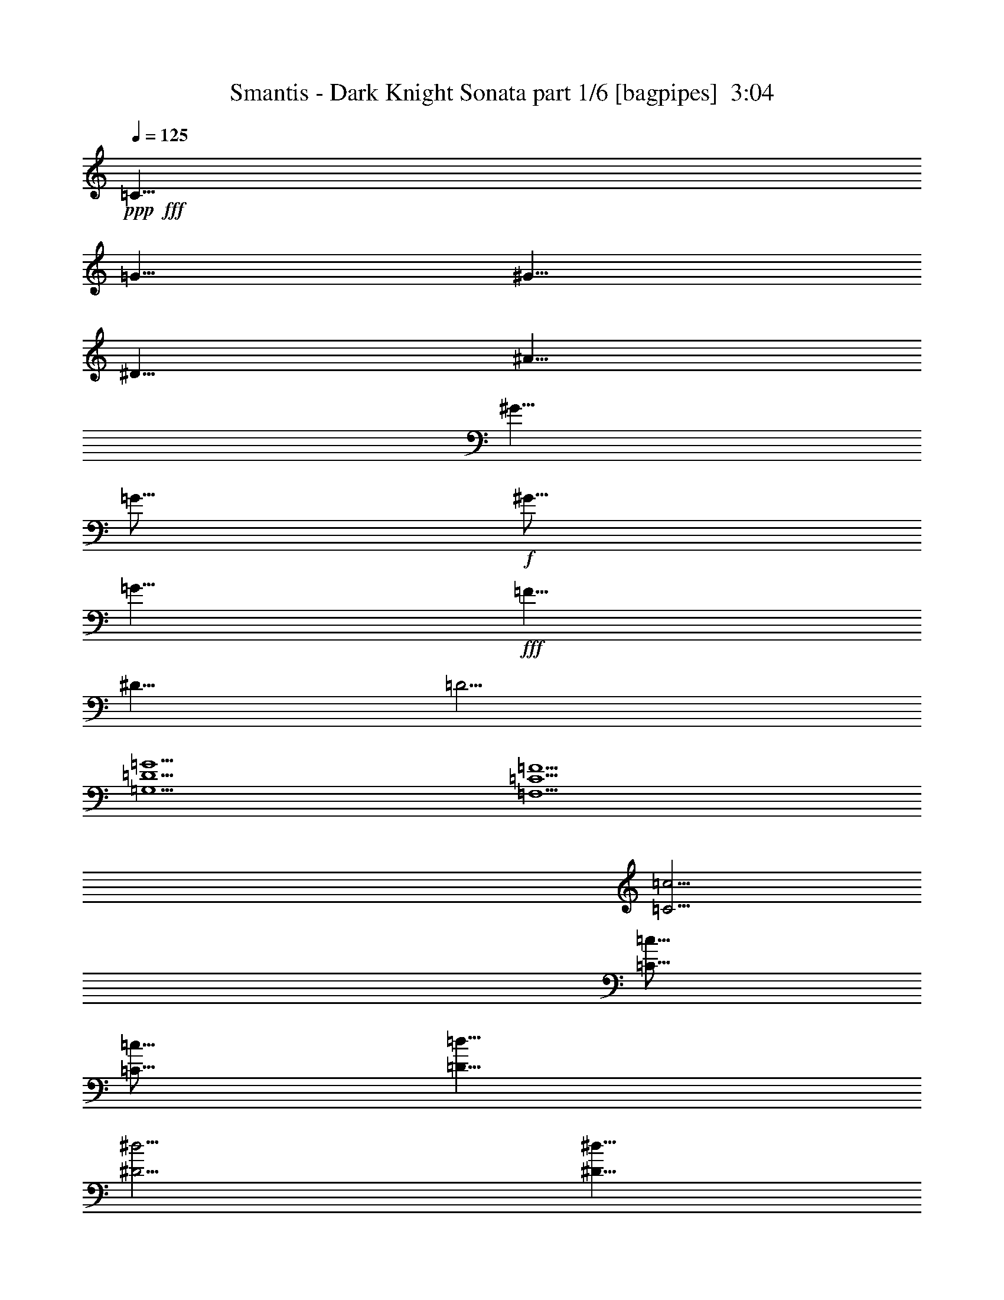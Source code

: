 % Produced with Bruzo's Transcoding Environment
% Transcribed by  Bruzo

X:1
T:  Smantis - Dark Knight Sonata part 1/6 [bagpipes]  3:04
Z: Transcribed with BruTE 64
L: 1/4
Q: 125
K: C
Z: Transcribed with BruTE 64
L: 1/4
Q: 125
K: C
+ppp+
+fff+
[=C5/8]
[=G5/8]
[^G5/8]
[^D5/8]
[^A5/8]
[^G5/8]
[=G5/16]
+f+
[^G5/16]
[=G5/8]
+fff+
[=F5/8]
[^D5/8]
[=D5/4]
[=G,15/2=D15/2=G15/2]
[=F,15/2=C15/2=F15/2]
[=C5/4=c5/4]
[=C5/16=c5/16]
[=C5/16=c5/16]
[=D5/8=d5/8]
[^D5/4^d5/4]
[^D5/8^d5/8]
[=D5/8=d5/8]
[^D5/16^d5/16]
[=D5/16=d5/16]
[=D5/8=d5/8]
[=C5/8=c5/8]
[=C5/8=c5/8]
[=G,5/4=G5/4]
[^A,5/4^A5/4]
[^G,1819/10584^G1819/10584]
[=G,5/16=G5/16]
[=F,95587/21168=F95587/21168]
[=F,15/4=C15/4=F15/4]
[=C5/4=c5/4]
[=C5/8=c5/8]
[=D5/8=d5/8]
[^D5/4^d5/4]
[=F5/4=f5/4]
[^D5/8^d5/8]
[=D5/8=d5/8]
[=C5/4=c5/4]
[=G5/4=g5/4]
[=F5/4=f5/4]
[^D5/8^d5/8]
[=D5/8=d5/8]
[=C15/4=c15/4]
z9509/5292
[=e/8=a/8^d/8-^g/8-]
[^d3/16^g3/16=d3/16=g3/16^c3/16-^f3/16-]
[=c/8^c/8=f/8^f/8=B/8-=e/8-]
[=B3/16=e3/16^A3/16^d3/16=A3/16-=d3/16-]
[^G/8=A/8^c/8=d/8=G/8-=c/8-]
[=G3/16=c3/16^F3/16=B3/16=F3/16-^A3/16-]
[=E/8=F/8=A/8^A/8^D/8-^G/8-]
[^D3/16^G3/16=D3/16=G3/16^C3/16-^F3/16-]
[=C/8^C/8=F/8^F/8=B,/8-=E/8-]
[=B,3/16=E3/16^A,3/16^D3/16=A,3/16-=D3/16-]
[^G,/8=A,/8^C/8=D/8=G,/8-=C/8-]
[=G,1075/5292=C1075/5292^F,1075/5292=B,1075/5292=F,1075/5292-^A,1075/5292-]
[=F,/8^A,/8=d/8-]
+ppp+
[=d19/16]
+fff+
[^d5/8]
[^d15/8]
[=f5/4]
[^d5/4]
[=d9041/21168]
+f+
[^d19/48]
[=d565/1323]
+fff+
[^A15/4]
[^A5/4]
[=d5/8]
[^d5/8]
[^G5/2]
[=G15/8]
[^D5/8]
[^A5/4]
[^G5/8]
[=G45/8]
[=A5/8]
+f+
[^A5/8]
+fff+
[^A5/4]
[=c5/8]
[^A5/8]
[=A5/8]
+f+
[^A5/8]
+fff+
[^A9041/21168]
[=c19/48]
[=d565/1323]
[^d9041/21168]
[=f19/48]
[=g565/1323]
[=a9041/21168]
[^a19/48]
[=c'565/1323]
z5/8
[=d5/4=c'5/4]
[=d5/4=c'5/4]
[=g15/8]
[=g9041/21168]
[=g19/48]
[=g565/1323]
[=f9041/21168]
[=f19/48]
[=f565/1323]
[^d9041/21168]
[^d19/48]
[^d565/1323]
[=d9041/21168]
[=d19/48]
[=d565/1323]
[=c9041/21168]
[=c19/48]
[=c565/1323]
[^A9041/21168]
[^A19/48]
[^A565/1323]
[=A9041/21168]
[=A19/48]
[=A565/1323]
[^A15/4]
z8
z7
[=C/8]
z3907/10584
[=C1385/10584]
z3845/10584
[=F1633/3528]
+f+
[=G10295/21168]
+fff+
[=C/8]
z3/8
[=C/8]
z7855/21168
[^G2615/5292]
+f+
[=G2615/5292]
+fff+
[=C2977/21168]
z5/16
[=C/8]
z8021/21168
[=C2615/5292]
+f+
[^D2615/5292]
+fff+
[=G2615/5292]
+f+
[^G1633/3528]
+fff+
[^D2615/2646]
[=F/8]
z3907/10584
[=F1385/10584]
z3845/10584
[^G1447/10584]
z863/2646
[=F230/1323]
z5/16
[=G/8]
z3/8
[^G/8]
z7855/21168
[=G2729/21168]
z859/2352
[=F317/2352]
z7607/21168
[^D2977/21168]
z5/16
[^D/8]
z3/8
[=G/8]
z7897/21168
[^D2687/21168]
z2591/7056
[=G937/7056]
z7649/21168
[^G2935/21168]
z5/16
[=G/8]
z3/8
[^D/8]
z3/8
[=C2615/5292]
[=C2615/5292]
[=F1633/3528]
+f+
[=G2615/5292]
+fff+
[=C2615/5292]
[=C2615/5292]
[^G2615/5292]
+f+
[=G2615/5292]
+fff+
[=C9799/21168]
[=C2615/5292]
[=C2615/5292]
+f+
[^D2615/5292]
+fff+
[=G2615/10584]
+f+
[^G2615/10584]
[=G1633/3528]
+fff+
[^D2615/2646]
[=F2615/5292]
[=F2615/5292]
[^G1633/3528]
[=F2615/5292]
[=G2615/5292]
[^G2615/5292]
[=G2615/5292]
[=F2615/5292]
[^D9799/21168]
[^D2615/5292]
[=G2615/5292]
[^D2615/5292]
[=G2615/5292]
[^G1633/3528]
[=G2615/5292]
[^D2615/5292]
[=C/8]
z3907/10584
[=C1385/10584]
z3845/10584
[=F1633/3528]
+f+
[=G10295/21168]
+fff+
[=C/8]
z3/8
[=C/8]
z7855/21168
[^G2615/5292]
+f+
[=G2615/5292]
+fff+
[=C2977/21168]
z5/16
[=C/8]
z8021/21168
[=C2615/5292]
+f+
[^D2615/5292]
+fff+
[=G2615/5292]
+f+
[^G1633/3528]
+fff+
[^D2615/2646]
[=F/8]
z3907/10584
[=F1385/10584]
z3845/10584
[^G1447/10584]
z863/2646
[=F230/1323]
z5/16
[=G/8]
z3/8
[^G/8]
z7855/21168
[=G2729/21168]
z859/2352
[=F317/2352]
z7607/21168
[^D2977/21168]
z5/16
[^D/8]
z3/8
[=G/8]
z7897/21168
[^D2687/21168]
z2591/7056
[=G937/7056]
z7649/21168
[^G2935/21168]
z5/16
[=G/8]
z3/8
[^D/8]
z3/8
[=C2615/5292]
[=C2615/5292]
[=F1633/3528]
+f+
[=G2615/5292]
+fff+
[=C2615/5292]
[=C2615/5292]
[^G2615/5292]
+f+
[=G2615/5292]
+fff+
[=C9799/21168]
[=C2615/5292]
[=C2615/5292]
+f+
[^D2615/5292]
+fff+
[=G2615/10584]
+f+
[^G2615/10584]
[=G1633/3528]
+fff+
[^D2615/2646]
[=F2615/5292]
[=F2615/5292]
[^G1633/3528]
[=F2615/5292]
[=G2615/5292]
[^G2615/5292]
[=G2615/5292]
[=F2615/5292]
[^D9799/21168]
[^D2615/5292]
[=G2615/5292]
[^D2615/5292]
[=G2615/5292]
[^G1633/3528]
[=G2615/5292]
[^D2615/5292]
[=G2615/5292]
[=C2615/5292]
[=G1633/3528]
[^G2615/5292]
[=G2615/5292]
[=C2615/5292]
[=G2615/5292]
[^G2615/5292]
[=G9799/21168]
[=C2615/5292]
[=G2615/5292]
[^G2615/5292]
[=G2615/5292]
[=C1633/3528]
[=G2615/5292]
[^G2615/5292]
[=G2615/5292]
[=F2615/5292]
[=G1633/3528]
[^G2615/5292]
[=G2615/5292]
[=F2615/5292]
[=G2615/5292]
[^G2615/5292]
[=G9799/21168]
[=F2615/5292]
[=G2615/5292]
[^G2615/5292]
[=G2615/5292]
[=F1633/3528]
[=G2615/5292]
[^A2615/5292]
[=G2615/5292]
[^D2615/5292]
[^A1633/3528]
[^G2615/5292]
[=G2615/5292]
[^D2615/5292]
[=G2615/5292]
[^G2615/5292]
[=G9799/21168]
[^D2615/5292]
[=G2615/5292]
[^G2615/5292]
[=G2615/5292]
[^D1633/3528]
[=G2615/5292]
[^G2615/5292]
[=C/8]
z3907/10584
[=C1385/10584]
z3845/10584
[=F1633/3528]
+f+
[=G10295/21168]
+fff+
[=C/8]
z3/8
[=C/8]
z7855/21168
[^G2615/5292]
+f+
[=G2615/5292]
+fff+
[=C2977/21168]
z5/16
[=C/8]
z8021/21168
[=C2615/5292]
+f+
[^D2615/5292]
+fff+
[=G2615/5292]
+f+
[^G1633/3528]
+fff+
[^D2615/2646]
[=F/8]
z3907/10584
[=F1385/10584]
z3845/10584
[^G1447/10584]
z863/2646
[=F230/1323]
z5/16
[=G/8]
z3/8
[^G/8]
z7855/21168
[=G2729/21168]
z859/2352
[=F317/2352]
z7607/21168
[^D2977/21168]
z5/16
[^D/8]
z3/8
[=G/8]
z7897/21168
[^D2687/21168]
z2591/7056
[=G937/7056]
z7649/21168
[^G2935/21168]
z5/16
[=G/8]
z3/8
[^D/8]
z3/8
[=C2615/5292]
[=C2615/5292]
[=F1633/3528]
+f+
[=G2615/5292]
+fff+
[=C2615/5292]
[=C2615/5292]
[^G2615/5292]
+f+
[=G2615/5292]
+fff+
[=C9799/21168]
[=C2615/5292]
[=C2615/5292]
+f+
[^D2615/5292]
+fff+
[=G2615/10584]
+f+
[^G2615/10584]
[=G1633/3528]
+fff+
[^D2615/2646]
[=F2615/5292]
[=F2615/5292]
[^G1633/3528]
[=F2615/5292]
[=G2615/5292]
[^G2615/5292]
[=G2615/5292]
[=F2615/5292]
[^D9799/21168]
[^D2615/5292]
[=G2615/5292]
[^D2615/5292]
[=G2615/5292]
[^G1633/3528]
[=G2615/5292]
[^D2615/5292]
[=C/8]
z3907/10584
[=C1385/10584]
z3845/10584
[=F1633/3528]
+f+
[=G10295/21168]
+fff+
[=C/8]
z3/8
[=C/8]
z7855/21168
[^G2615/5292]
+f+
[=G2615/5292]
+fff+
[=C2977/21168]
z5/16
[=C/8]
z8021/21168
[=C2615/5292]
+f+
[^D2615/5292]
+fff+
[=G2615/5292]
+f+
[^G1633/3528]
+fff+
[^D2615/2646]
[=F/8]
z3907/10584
[=F1385/10584]
z3845/10584
[^G1447/10584]
z863/2646
[=F230/1323]
z5/16
[=G/8]
z3/8
[^G/8]
z7855/21168
[=G2729/21168]
z859/2352
[=F317/2352]
z7607/21168
[^D2977/21168]
z5/16
[^D/8]
z3/8
[=G/8]
z7897/21168
[^D2687/21168]
z2591/7056
[=G937/7056]
z7649/21168
[^G2935/21168]
z5/16
[=G/8]
z3/8
[^D/8]
z3/8
[=C2615/5292]
[=C2615/5292]
[=F1633/3528]
+f+
[=G2615/5292]
+fff+
[=C2615/5292]
[=C2615/5292]
[^G2615/5292]
+f+
[=G2615/5292]
+fff+
[=C9799/21168]
[=C2615/5292]
[=C2615/5292]
+f+
[^D2615/5292]
+fff+
[=G2615/10584]
+f+
[^G2615/10584]
[=G1633/3528]
+fff+
[^D2615/2646]
[=F2615/5292]
[=F2615/5292]
[^G1633/3528]
[=F2615/5292]
[=G2615/5292]
[^G2615/5292]
[=G2615/5292]
[=F2615/5292]
[^D9799/21168]
[^D2615/5292]
[=G2615/5292]
[^D2615/5292]
[=G2615/5292]
[^G1633/3528]
[=G2615/5292]
[^D2615/5292]
[=G2615/5292]
[=C2615/5292]
[=G1633/3528]
[^G2615/5292]
[=G2615/5292]
[=C2615/5292]
[=G2615/5292]
[^G2615/5292]
[=G9799/21168]
[=C2615/5292]
[=G2615/5292]
[^G2615/5292]
[=G2615/5292]
[=C1633/3528]
[=G2615/5292]
[^G2615/5292]
[=G2615/5292]
[=F2615/5292]
[=G1633/3528]
[^G2615/5292]
[=G2615/5292]
[=F2615/5292]
[=G2615/5292]
[^G2615/5292]
[=G9799/21168]
[=F2615/5292]
[=G2615/5292]
[^G2615/5292]
[=G2615/5292]
[=F1633/3528]
[=G2615/5292]
[^A2615/5292]
[=G2615/5292]
[^D2615/5292]
[^A1633/3528]
[^G2615/5292]
[=G2615/5292]
[^D2615/5292]
[=G2615/5292]
[^G2615/5292]
[=G9799/21168]
[^D2615/5292]
[=G2615/5292]
[^G2615/5292]
[=G2615/5292]
[^D1633/3528]
[=G2615/5292]
[^G2615/5292]
[=C/8]
z3907/10584
[=C1385/10584]
z3845/10584
[=F1633/3528]
+f+
[=G10295/21168]
+fff+
[=C/8]
z3/8
[=C/8]
z7855/21168
[^G2615/5292]
+f+
[=G2615/5292]
+fff+
[=C2977/21168]
z5/16
[=C/8]
z8021/21168
[=C2615/5292]
+f+
[^D2615/5292]
+fff+
[=G2615/5292]
+f+
[^G1633/3528]
+fff+
[^D2615/2646]
[=F/8]
z3907/10584
[=F1385/10584]
z3845/10584
[^G1447/10584]
z863/2646
[=F230/1323]
z5/16
[=G/8]
z3/8
[^G/8]
z7855/21168
[=G2729/21168]
z859/2352
[=F317/2352]
z7607/21168
[^D2977/21168]
z5/16
[^D/8]
z3/8
[=G/8]
z7897/21168
[^D2687/21168]
z2591/7056
[=G937/7056]
z7649/21168
[^G2935/21168]
z5/16
[=G/8]
z3/8
[^D/8]
z3/8
[=C2615/5292]
[=C2615/5292]
[=F1633/3528]
+f+
[=G2615/5292]
+fff+
[=C2615/5292]
[=C2615/5292]
[^G2615/5292]
+f+
[=G2615/5292]
+fff+
[=C9799/21168]
[=C2615/5292]
[=C2615/5292]
+f+
[^D2615/5292]
+fff+
[=G2615/10584]
+f+
[^G2615/10584]
[=G1633/3528]
+fff+
[^D2615/2646]
[=F2615/5292]
[=F2615/5292]
[^G1633/3528]
[=F2615/5292]
[=G2615/5292]
[^G2615/5292]
[=G2615/5292]
[=F2615/5292]
[^D9799/21168]
[^D2615/5292]
[=G2615/5292]
[^D2615/5292]
[=G2615/5292]
[^G1633/3528]
[=G2615/5292]
[^D2615/5292]
[=C/8]
z3907/10584
[=C1385/10584]
z3845/10584
[=F1633/3528]
+f+
[=G10295/21168]
+fff+
[=C/8]
z3/8
[=C/8]
z7855/21168
[^G2615/5292]
+f+
[=G2615/5292]
+fff+
[=C2977/21168]
z5/16
[=C/8]
z8021/21168
[=C2615/5292]
+f+
[^D2615/5292]
+fff+
[=G2615/5292]
+f+
[^G1633/3528]
+fff+
[^D2615/2646]
[=F/8]
z3907/10584
[=F1385/10584]
z3845/10584
[^G1447/10584]
z863/2646
[=F230/1323]
z5/16
[=G/8]
z3/8
[^G/8]
z7855/21168
[=G2729/21168]
z859/2352
[=F317/2352]
z7607/21168
[^D2977/21168]
z5/16
[^D/8]
z3/8
[=G/8]
z7897/21168
[^D2687/21168]
z2591/7056
[=G937/7056]
z7649/21168
[^G2935/21168]
z5/16
[=G/8]
z3/8
[^D/8]
z3/8
[=C2615/5292]
[=C2615/5292]
[=F1633/3528]
+f+
[=G2615/5292]
+fff+
[=C2615/5292]
[=C2615/5292]
[^G2615/5292]
+f+
[=G2615/5292]
+fff+
[=C9799/21168]
[=C2615/5292]
[=C2615/5292]
+f+
[^D2615/5292]
+fff+
[=G2615/10584]
+f+
[^G2615/10584]
[=G1633/3528]
+fff+
[^D2615/2646]
[=F2615/5292]
[=F2615/5292]
[^G1633/3528]
[=F2615/5292]
[=G2615/5292]
[^G2615/5292]
[=G2615/5292]
[=F2615/5292]
[^D9799/21168]
[^D2615/5292]
[=G2615/5292]
[^D2615/5292]
[=G2615/5292]
[^G1633/3528]
[=G2615/5292]
[^D2615/5292]
[=G2615/5292]
[=C2615/5292]
[=G1633/3528]
[^G2615/5292]
[=G2615/5292]
[=C2615/5292]
[=G2615/5292]
[^G2615/5292]
[=G9799/21168]
[=C2615/5292]
[=G2615/5292]
[^G2615/5292]
[=G2615/5292]
[=C1633/3528]
[=G2615/5292]
[^G2615/5292]
[=G2615/5292]
[=F2615/5292]
[=G1633/3528]
[^G2615/5292]
[=G2615/5292]
[=F2615/5292]
[=G2615/5292]
[^G2615/5292]
[=G9799/21168]
[=F2615/5292]
[=G2615/5292]
[^G2615/5292]
[=G2615/5292]
[=F1633/3528]
[=G2615/5292]
[^A2615/5292]
[=G2615/5292]
[^D2615/5292]
[^A1633/3528]
[^G2615/5292]
[=G2615/5292]
[^D2615/5292]
[=G2615/5292]
[^G2615/5292]
[=G9799/21168]
[^D2615/5292]
[=G2615/5292]
[^G2615/5292]
[=G2615/5292]
[^D1633/3528]
[=G2615/5292]
[^G2615/5292]
z25/4

X:2
T:  Smantis - Dark Knight Sonata part 2/6 [clarinet]  3:04
Z: Transcribed with BruTE 64
L: 1/4
Q: 125
K: C
Z: Transcribed with BruTE 64
L: 1/4
Q: 125
K: C
+ppp+
+fff+
[=C5/8=c5/8]
[=G5/8=g5/8]
[^G5/8^g5/8]
[^D5/8^d5/8]
[^A5/8^a5/8]
[^G5/8^g5/8]
[=G5/16=g5/16]
[^G5/16^g5/16]
[=G5/8=g5/8]
[=F5/8=f5/8]
[^D5/8^d5/8]
[=D5/4=d5/4]
[=G,15/2=D15/2=G15/2=d15/2]
[=F,15/2=C15/2=F15/2=c15/2]
[=C5/4=c5/4]
[=C5/16=c5/16]
[=C5/16=c5/16]
[=D5/8=d5/8]
[^D5/4^d5/4]
[^D5/8^d5/8]
[=D5/8=d5/8]
[^D5/16^d5/16]
[=D5/16=d5/16]
[=D5/8=d5/8]
[=C5/8=c5/8]
[=C5/8=c5/8]
[=G,5/4=G5/4]
[^A,5/4^A5/4]
[^G,1819/10584^G1819/10584]
[=G,5/16=G5/16]
[=F,95587/21168=F95587/21168]
[=F,15/4=C15/4=F15/4]
[=C5/4=c5/4]
[=C5/8=c5/8]
[=D5/8=d5/8]
[^D5/4^d5/4]
[=F5/4=f5/4]
[^D5/8^d5/8]
[=D5/8=d5/8]
[=C5/4=c5/4]
[=G5/4=g5/4]
[=F5/4=f5/4]
[^D5/8^d5/8]
[=D5/8=d5/8]
[=C15/4=c15/4]
z9509/5292
[=e/8=a/8^d/8-^g/8-]
[^d3/16^g3/16=d3/16=g3/16^c3/16-^f3/16-]
[=c/8^c/8=f/8^f/8=B/8-=e/8-]
[=B3/16=e3/16^A3/16^d3/16=A3/16-=d3/16-]
[^G/8=A/8^c/8=d/8=G/8-=c/8-]
[=G3/16=c3/16^F3/16=B3/16=F3/16-^A3/16-]
[=E/8=F/8=A/8^A/8^D/8-^G/8-]
[^D3/16^G3/16=D3/16=G3/16^C3/16-^F3/16-]
[=C/8^C/8=F/8^F/8=B,/8-=E/8-]
[=B,3/16=E3/16^A,3/16^D3/16=A,3/16-=D3/16-]
[^G,/8=A,/8^C/8=D/8=G,/8-=C/8-]
[=G,1075/5292=C1075/5292^F,1075/5292=B,1075/5292=F,1075/5292-^A,1075/5292-]
[=F,/8^A,/8=d/8-]
+ppp+
[=d19/16]
+fff+
[^d5/8]
[^d15/8]
[=f5/4]
[^d5/4]
[=d9041/21168]
[^d19/48]
[=d565/1323]
[^A15/4]
[^A5/4]
[=d5/8]
[^d5/8]
[^G5/2]
[=G15/8]
[^D5/8]
[^A5/4]
[^G5/8]
[=G45/8]
[=A5/8]
[^A5/8]
[^A5/4]
[=c5/8]
[^A5/8]
[=A5/8]
[^A5/8]
[^A9041/21168]
[=c19/48]
[=d565/1323]
[^d9041/21168]
[=f19/48]
[=g565/1323]
[=a9041/21168]
[^a19/48]
[=c'565/1323]
z5/8
[=d5/4=c'5/4]
[=d5/4=c'5/4]
[=g15/8]
[=g9041/21168]
[=g19/48]
[=g565/1323]
[=f9041/21168]
[=f19/48]
[=f565/1323]
[^d9041/21168]
[^d19/48]
[^d565/1323]
[=d9041/21168]
[=d19/48]
[=d565/1323]
[=c9041/21168]
[=c19/48]
[=c565/1323]
[^A9041/21168]
[^A19/48]
[^A565/1323]
[=A9041/21168]
[=A19/48]
[=A565/1323]
[^A15/4]
z8
z7
[=C/8]
z3907/10584
[=C1385/10584]
z3845/10584
[=F1633/3528]
[=G10295/21168]
[=C/8]
z3/8
[=C/8]
z7855/21168
[^G2615/5292]
[=G2615/5292]
[=C2977/21168]
z5/16
[=C/8]
z8021/21168
[=C2615/5292]
[^D2615/5292]
[=G2615/5292]
[^G1633/3528]
[^D2615/2646]
[=F/8]
z3907/10584
[=F1385/10584]
z3845/10584
[^G1447/10584]
z863/2646
[=F230/1323]
z5/16
[=G/8]
z3/8
[^G/8]
z7855/21168
[=G2729/21168]
z859/2352
[=F317/2352]
z7607/21168
[^D2977/21168]
z5/16
[^D/8]
z3/8
[=G/8]
z7897/21168
[^D2687/21168]
z2591/7056
[=G937/7056]
z7649/21168
[^G2935/21168]
z5/16
[=G/8]
z3/8
[^D/8]
z3/8
[=C2615/5292]
[=C2615/5292]
[=F1633/3528]
[=G2615/5292]
[=C2615/5292]
[=C2615/5292]
[^G2615/5292]
[=G2615/5292]
[=C9799/21168]
[=C2615/5292]
[=C2615/5292]
[^D2615/5292]
[=G2615/10584]
[^G2615/10584]
[=G1633/3528]
[^D2615/2646]
[=F2615/5292]
[=F2615/5292]
[^G1633/3528]
[=F2615/5292]
[=G2615/5292]
[^G2615/5292]
[=G2615/5292]
[=F2615/5292]
[^D9799/21168]
[^D2615/5292]
[=G2615/5292]
[^D2615/5292]
[=G2615/5292]
[^G1633/3528]
[=G2615/5292]
[^D2615/5292]
[=C/8]
z3907/10584
[=C1385/10584]
z3845/10584
[=F1633/3528]
[=G10295/21168]
[=C/8]
z3/8
[=C/8]
z7855/21168
[^G2615/5292]
[=G2615/5292]
[=C2977/21168]
z5/16
[=C/8]
z8021/21168
[=C2615/5292]
[^D2615/5292]
[=G2615/5292]
[^G1633/3528]
[^D2615/2646]
[=F/8]
z3907/10584
[=F1385/10584]
z3845/10584
[^G1447/10584]
z863/2646
[=F230/1323]
z5/16
[=G/8]
z3/8
[^G/8]
z7855/21168
[=G2729/21168]
z859/2352
[=F317/2352]
z7607/21168
[^D2977/21168]
z5/16
[^D/8]
z3/8
[=G/8]
z7897/21168
[^D2687/21168]
z2591/7056
[=G937/7056]
z7649/21168
[^G2935/21168]
z5/16
[=G/8]
z3/8
[^D/8]
z3/8
[=C2615/5292]
[=C2615/5292]
[=F1633/3528]
[=G2615/5292]
[=C2615/5292]
[=C2615/5292]
[^G2615/5292]
[=G2615/5292]
[=C9799/21168]
[=C2615/5292]
[=C2615/5292]
[^D2615/5292]
[=G2615/10584]
[^G2615/10584]
[=G1633/3528]
[^D2615/2646]
[=F2615/5292]
[=F2615/5292]
[^G1633/3528]
[=F2615/5292]
[=G2615/5292]
[^G2615/5292]
[=G2615/5292]
[=F2615/5292]
[^D9799/21168]
[^D2615/5292]
[=G2615/5292]
[^D2615/5292]
[=G2615/5292]
[^G1633/3528]
[=G2615/5292]
[^D2615/5292]
[=G2615/5292]
[=C2615/5292]
[=G1633/3528]
[^G2615/5292]
[=G2615/5292]
[=C2615/5292]
[=G2615/5292]
[^G2615/5292]
[=G9799/21168]
[=C2615/5292]
[=G2615/5292]
[^G2615/5292]
[=G2615/5292]
[=C1633/3528]
[=G2615/5292]
[^G2615/5292]
[=G2615/5292]
[=F2615/5292]
[=G1633/3528]
[^G2615/5292]
[=G2615/5292]
[=F2615/5292]
[=G2615/5292]
[^G2615/5292]
[=G9799/21168]
[=F2615/5292]
[=G2615/5292]
[^G2615/5292]
[=G2615/5292]
[=F1633/3528]
[=G2615/5292]
[^A2615/5292]
[=G2615/5292]
[^D2615/5292]
[^A1633/3528]
[^G2615/5292]
[=G2615/5292]
[^D2615/5292]
[=G2615/5292]
[^G2615/5292]
[=G9799/21168]
[^D2615/5292]
[=G2615/5292]
[^G2615/5292]
[=G2615/5292]
[^D1633/3528]
[=G2615/5292]
[^G2615/5292]
[=C/8]
z3907/10584
[=C1385/10584]
z3845/10584
[=F1633/3528]
[=G10295/21168]
[=C/8]
z3/8
[=C/8]
z7855/21168
[^G2615/5292]
[=G2615/5292]
[=C2977/21168]
z5/16
[=C/8]
z8021/21168
[=C2615/5292]
[^D2615/5292]
[=G2615/5292]
[^G1633/3528]
[^D2615/2646]
[=F/8]
z3907/10584
[=F1385/10584]
z3845/10584
[^G1447/10584]
z863/2646
[=F230/1323]
z5/16
[=G/8]
z3/8
[^G/8]
z7855/21168
[=G2729/21168]
z859/2352
[=F317/2352]
z7607/21168
[^D2977/21168]
z5/16
[^D/8]
z3/8
[=G/8]
z7897/21168
[^D2687/21168]
z2591/7056
[=G937/7056]
z7649/21168
[^G2935/21168]
z5/16
[=G/8]
z3/8
[^D/8]
z3/8
[=C2615/5292]
[=C2615/5292]
[=F1633/3528]
[=G2615/5292]
[=C2615/5292]
[=C2615/5292]
[^G2615/5292]
[=G2615/5292]
[=C9799/21168]
[=C2615/5292]
[=C2615/5292]
[^D2615/5292]
[=G2615/10584]
[^G2615/10584]
[=G1633/3528]
[^D2615/2646]
[=F2615/5292]
[=F2615/5292]
[^G1633/3528]
[=F2615/5292]
[=G2615/5292]
[^G2615/5292]
[=G2615/5292]
[=F2615/5292]
[^D9799/21168]
[^D2615/5292]
[=G2615/5292]
[^D2615/5292]
[=G2615/5292]
[^G1633/3528]
[=G2615/5292]
[^D2615/5292]
[=C/8]
z3907/10584
[=C1385/10584]
z3845/10584
[=F1633/3528]
[=G10295/21168]
[=C/8]
z3/8
[=C/8]
z7855/21168
[^G2615/5292]
[=G2615/5292]
[=C2977/21168]
z5/16
[=C/8]
z8021/21168
[=C2615/5292]
[^D2615/5292]
[=G2615/5292]
[^G1633/3528]
[^D2615/2646]
[=F/8]
z3907/10584
[=F1385/10584]
z3845/10584
[^G1447/10584]
z863/2646
[=F230/1323]
z5/16
[=G/8]
z3/8
[^G/8]
z7855/21168
[=G2729/21168]
z859/2352
[=F317/2352]
z7607/21168
[^D2977/21168]
z5/16
[^D/8]
z3/8
[=G/8]
z7897/21168
[^D2687/21168]
z2591/7056
[=G937/7056]
z7649/21168
[^G2935/21168]
z5/16
[=G/8]
z3/8
[^D/8]
z3/8
[=C2615/5292]
[=C2615/5292]
[=F1633/3528]
[=G2615/5292]
[=C2615/5292]
[=C2615/5292]
[^G2615/5292]
[=G2615/5292]
[=C9799/21168]
[=C2615/5292]
[=C2615/5292]
[^D2615/5292]
[=G2615/10584]
[^G2615/10584]
[=G1633/3528]
[^D2615/2646]
[=F2615/5292]
[=F2615/5292]
[^G1633/3528]
[=F2615/5292]
[=G2615/5292]
[^G2615/5292]
[=G2615/5292]
[=F2615/5292]
[^D9799/21168]
[^D2615/5292]
[=G2615/5292]
[^D2615/5292]
[=G2615/5292]
[^G1633/3528]
[=G2615/5292]
[^D2615/5292]
[=G2615/5292]
[=C2615/5292]
[=G1633/3528]
[^G2615/5292]
[=G2615/5292]
[=C2615/5292]
[=G2615/5292]
[^G2615/5292]
[=G9799/21168]
[=C2615/5292]
[=G2615/5292]
[^G2615/5292]
[=G2615/5292]
[=C1633/3528]
[=G2615/5292]
[^G2615/5292]
[=G2615/5292]
[=F2615/5292]
[=G1633/3528]
[^G2615/5292]
[=G2615/5292]
[=F2615/5292]
[=G2615/5292]
[^G2615/5292]
[=G9799/21168]
[=F2615/5292]
[=G2615/5292]
[^G2615/5292]
[=G2615/5292]
[=F1633/3528]
[=G2615/5292]
[^A2615/5292]
[=G2615/5292]
[^D2615/5292]
[^A1633/3528]
[^G2615/5292]
[=G2615/5292]
[^D2615/5292]
[=G2615/5292]
[^G2615/5292]
[=G9799/21168]
[^D2615/5292]
[=G2615/5292]
[^G2615/5292]
[=G2615/5292]
[^D1633/3528]
[=G2615/5292]
[^G2615/5292]
[=C/8]
z3907/10584
[=C1385/10584]
z3845/10584
[=F1633/3528]
[=G10295/21168]
[=C/8]
z3/8
[=C/8]
z7855/21168
[^G2615/5292]
[=G2615/5292]
[=C2977/21168]
z5/16
[=C/8]
z8021/21168
[=C2615/5292]
[^D2615/5292]
[=G2615/5292]
[^G1633/3528]
[^D2615/2646]
[=F/8]
z3907/10584
[=F1385/10584]
z3845/10584
[^G1447/10584]
z863/2646
[=F230/1323]
z5/16
[=G/8]
z3/8
[^G/8]
z7855/21168
[=G2729/21168]
z859/2352
[=F317/2352]
z7607/21168
[^D2977/21168]
z5/16
[^D/8]
z3/8
[=G/8]
z7897/21168
[^D2687/21168]
z2591/7056
[=G937/7056]
z7649/21168
[^G2935/21168]
z5/16
[=G/8]
z3/8
[^D/8]
z3/8
[=C2615/5292]
[=C2615/5292]
[=F1633/3528]
[=G2615/5292]
[=C2615/5292]
[=C2615/5292]
[^G2615/5292]
[=G2615/5292]
[=C9799/21168]
[=C2615/5292]
[=C2615/5292]
[^D2615/5292]
[=G2615/10584]
[^G2615/10584]
[=G1633/3528]
[^D2615/2646]
[=F2615/5292]
[=F2615/5292]
[^G1633/3528]
[=F2615/5292]
[=G2615/5292]
[^G2615/5292]
[=G2615/5292]
[=F2615/5292]
[^D9799/21168]
[^D2615/5292]
[=G2615/5292]
[^D2615/5292]
[=G2615/5292]
[^G1633/3528]
[=G2615/5292]
[^D2615/5292]
[=C/8]
z3907/10584
[=C1385/10584]
z3845/10584
[=F1633/3528]
[=G10295/21168]
[=C/8]
z3/8
[=C/8]
z7855/21168
[^G2615/5292]
[=G2615/5292]
[=C2977/21168]
z5/16
[=C/8]
z8021/21168
[=C2615/5292]
[^D2615/5292]
[=G2615/5292]
[^G1633/3528]
[^D2615/2646]
[=F/8]
z3907/10584
[=F1385/10584]
z3845/10584
[^G1447/10584]
z863/2646
[=F230/1323]
z5/16
[=G/8]
z3/8
[^G/8]
z7855/21168
[=G2729/21168]
z859/2352
[=F317/2352]
z7607/21168
[^D2977/21168]
z5/16
[^D/8]
z3/8
[=G/8]
z7897/21168
[^D2687/21168]
z2591/7056
[=G937/7056]
z7649/21168
[^G2935/21168]
z5/16
[=G/8]
z3/8
[^D/8]
z3/8
[=C2615/5292]
[=C2615/5292]
[=F1633/3528]
[=G2615/5292]
[=C2615/5292]
[=C2615/5292]
[^G2615/5292]
[=G2615/5292]
[=C9799/21168]
[=C2615/5292]
[=C2615/5292]
[^D2615/5292]
[=G2615/10584]
[^G2615/10584]
[=G1633/3528]
[^D2615/2646]
[=F2615/5292]
[=F2615/5292]
[^G1633/3528]
[=F2615/5292]
[=G2615/5292]
[^G2615/5292]
[=G2615/5292]
[=F2615/5292]
[^D9799/21168]
[^D2615/5292]
[=G2615/5292]
[^D2615/5292]
[=G2615/5292]
[^G1633/3528]
[=G2615/5292]
[^D2615/5292]
[=G2615/5292]
[=C2615/5292]
[=G1633/3528]
[^G2615/5292]
[=G2615/5292]
[=C2615/5292]
[=G2615/5292]
[^G2615/5292]
[=G9799/21168]
[=C2615/5292]
[=G2615/5292]
[^G2615/5292]
[=G2615/5292]
[=C1633/3528]
[=G2615/5292]
[^G2615/5292]
[=G2615/5292]
[=F2615/5292]
[=G1633/3528]
[^G2615/5292]
[=G2615/5292]
[=F2615/5292]
[=G2615/5292]
[^G2615/5292]
[=G9799/21168]
[=F2615/5292]
[=G2615/5292]
[^G2615/5292]
[=G2615/5292]
[=F1633/3528]
[=G2615/5292]
[^A2615/5292]
[=G2615/5292]
[^D2615/5292]
[^A1633/3528]
[^G2615/5292]
[=G2615/5292]
[^D2615/5292]
[=G2615/5292]
[^G2615/5292]
[=G9799/21168]
[^D2615/5292]
[=G2615/5292]
[^G2615/5292]
[=G2615/5292]
[^D1633/3528]
[=G2615/5292]
[^G2615/5292]
z25/4

X:3
T:  Smantis - Dark Knight Sonata part 3/6 [horn]  3:04
Z: Transcribed with BruTE 64
L: 1/4
Q: 125
K: C
Z: Transcribed with BruTE 64
L: 1/4
Q: 125
K: C
+ppp+
z15/2
+fff+
[=G,5/8]
[^A,5/8]
[=D5/8]
[=G,5/8]
[^A,5/8]
[=D5/8]
[=G,5/8]
[^A,5/8]
[=D5/8]
[=G,5/8]
[^A,5/8]
[=D5/8]
[=F,5/8]
[=C5/8]
[=F5/8]
[=F,5/8]
[=C5/8]
[=F5/8]
[=F,5/8]
[=C5/8]
[=F5/8]
[=F,5/8]
[=C5/8]
[=F5/8]
[=C5/8]
[^D5/8]
[=G,5/8]
[=C5/8]
[^D5/8]
[=G,5/8]
[=C5/8]
[^D5/8]
[=G,5/8]
[=C5/8]
[^D5/8]
[=G,5/8]
[=G,5/8]
[^A,5/8]
[=D5/8]
[=G,5/8]
[^A,5/8]
[=D5/8]
[=G,5/8]
[^A,5/8]
[=D5/8]
[=G,5/8]
[^A,5/8]
[=D5/8]
[=F,5/8]
[=C5/8]
[=F5/8]
[=F,5/8]
[=C5/8]
[=F5/8]
[=F,5/8]
[=C5/8]
[=F5/8]
[=F,5/8]
[=C5/8]
[=F5/8]
[=C3/16]
z7/16
[=C3/16]
z7/16
[^D5/8]
[=C3/16]
z7/16
[=G,5/8]
[^D5/8]
[=G,3/16]
z7/16
[=G,3/16]
z7/16
[^A,5/8]
[=G,3/16]
z7/16
[=D5/8]
[^A,5/8]
[=F,3/16]
z7/16
[=F,3/16]
z7/16
[=C5/8]
[=F,3/16]
z7/16
[=F5/8]
[=C5/8]
[=G,3/16]
z7/16
[=G,3/16]
z7/16
[=D5/8]
[=G,3/16]
z7/16
[=G,5/4=D5/4]
[=C5/8]
[^D5/8]
[=G,5/8]
[=C5/8]
[^D5/8]
[=G,5/8]
[=C5/8]
[^D5/8]
[=G,5/8]
[=C5/8]
[^D5/8]
[=G,5/8]
[=G,5/8]
[^A,5/8]
[=D5/8]
[=G,5/8]
[^A,5/8]
[=D5/8]
[=G,5/8]
[^A,5/8]
[=D5/8]
[=G,5/8]
[^A,5/8]
[=D5/8]
[=F,5/8]
[=C5/8]
[=F5/8]
[=F,5/8]
[=C5/8]
[=F5/8]
[=F,5/8]
[=C5/8]
[=F5/8]
[=F,5/8]
[=C5/8]
[=F5/8]
[=C5/8]
[^D5/8]
[=G,5/8]
[=C5/8]
[^D5/8]
[=G,5/8]
[=C5/8]
[^D5/8]
[=G,5/8]
[=C5/8]
[^D5/8]
[=G,5/8]
[=G,5/8]
[^A,5/8]
[=D5/8]
[=G,5/8]
[^A,5/8]
[=D5/8]
[=G,5/8]
[^A,5/8]
[=D5/8]
[=G,5/8]
[^A,5/8]
[=D5/8]
[=F,5/8]
[=C5/8]
[=F5/8]
[=F,5/8]
[=C5/8]
[=F5/8]
[=F,5/8]
[=C5/8]
[=F5/8]
[=F,5/8]
[=C5/8]
[=F5/8]
[=C3/16]
z7/16
[=C3/16]
z7/16
[^D5/8]
[=C3/16]
z7/16
[=G,5/8]
[^D5/8]
[=G,3/16]
z7/16
[=G,3/16]
z7/16
[^A,5/8]
[=G,3/16]
z7/16
[=D5/8]
[^A,5/8]
[=F,3/16]
z7/16
[=F,3/16]
z7/16
[=C5/8]
[=F,3/16]
z7/16
[=F5/8]
[=C5/8]
[=G,3/16]
z7/16
[=G,3/16]
z7/16
[=D5/8]
[=G,3/16]
z7/16
[=G,8-=D8-]
+ppp+
[=G,3/4=D3/4]
+fff+
[=G,3/16=C3/16]
z6491/21168
[=G,4093/21168=C4093/21168]
z8875/7056
[=G,317/1764=C317/1764]
z416/1323
[=G,491/2646=C491/2646]
z6863/5292
[=G,1075/5292=C1075/5292]
z611/2352
[=G,209/1176=C209/1176]
z4603/3528
[=G,2615/5292]
[^G,1633/3528]
[^D2615/2646]
z41509/10584
[=G,1075/5292=C1075/5292]
z611/2352
[=G,209/1176=C209/1176]
z4603/3528
[=G,689/3528=C689/3528]
z3163/10584
[=G,2129/10584=C2129/10584]
z1385/5292
[=G,3721/21168=C3721/21168]
z6739/21168
[=G,3845/21168=C3845/21168]
z5/16
[=G,2615/5292=C2615/5292]
[=G,2615/5292=C2615/5292]
[=G,1633/3528=C1633/3528]
[=G,2615/5292=C2615/5292]
[=G,2615/5292=C2615/5292]
[=G,2615/5292=C2615/5292]
[=G,2615/5292=C2615/5292]
[=G,2615/5292=C2615/5292]
[=G,9799/21168=C9799/21168]
[=G,2615/5292=C2615/5292]
[=G,2615/5292=C2615/5292]
[=G,2615/5292=C2615/5292]
[=G,2615/5292=C2615/5292]
[=G,1633/3528=C1633/3528]
[=G,2615/5292=C2615/5292]
[=G,2615/5292=C2615/5292]
[=C2615/5292=F2615/5292]
[=C2615/5292=F2615/5292]
[=C1633/3528=F1633/3528]
[=C2615/5292=F2615/5292]
[=C2615/5292=F2615/5292]
[=C2615/5292=F2615/5292]
[=C2615/5292=F2615/5292]
[=C2615/5292=F2615/5292]
[^A,9799/21168^D9799/21168]
[^A,2615/5292^D2615/5292]
[^A,2615/5292^D2615/5292]
[^A,2615/5292^D2615/5292]
[^A,2615/5292^D2615/5292]
[^A,1633/3528^D1633/3528]
[^A,2615/5292^D2615/5292]
[^A,2615/5292^D2615/5292]
[=G,3/16=C3/16]
z6491/21168
[=G,4093/21168=C4093/21168]
z8875/7056
[=G,317/1764=C317/1764]
z416/1323
[=G,491/2646=C491/2646]
z6863/5292
[=G,1075/5292=C1075/5292]
z611/2352
[=G,209/1176=C209/1176]
z4603/3528
[=G,2615/5292]
[^G,1633/3528]
[^D2615/2646]
z41509/10584
[=G,1075/5292=C1075/5292]
z611/2352
[=G,209/1176=C209/1176]
z4603/3528
[=G,689/3528=C689/3528]
z3163/10584
[=G,2129/10584=C2129/10584]
z1385/5292
[=G,3721/21168=C3721/21168]
z6739/21168
[=G,3845/21168=C3845/21168]
z5/16
[=G,2615/5292=C2615/5292]
[=G,2615/5292=C2615/5292]
[=G,1633/3528=C1633/3528]
[=G,2615/5292=C2615/5292]
[=G,2615/5292=C2615/5292]
[=G,2615/5292=C2615/5292]
[=G,2615/5292=C2615/5292]
[=G,2615/5292=C2615/5292]
[=G,9799/21168=C9799/21168]
[=G,2615/5292=C2615/5292]
[=G,2615/5292=C2615/5292]
[=G,2615/5292=C2615/5292]
[=G,2615/5292=C2615/5292]
[=G,1633/3528=C1633/3528]
[=G,2615/5292=C2615/5292]
[=G,2615/5292=C2615/5292]
[=C2615/5292=F2615/5292]
[=C2615/5292=F2615/5292]
[=C1633/3528=F1633/3528]
[=C2615/5292=F2615/5292]
[=C2615/5292=F2615/5292]
[=C2615/5292=F2615/5292]
[=C2615/5292=F2615/5292]
[=C2615/5292=F2615/5292]
[^A,9799/21168^D9799/21168]
[^A,2615/5292^D2615/5292]
[^A,2615/5292^D2615/5292]
[^A,2615/5292^D2615/5292]
[^A,2615/5292^D2615/5292]
[^A,1633/3528^D1633/3528]
[^A,2615/5292^D2615/5292]
[^A,2615/5292^D2615/5292]
[=G,2615/5292=C2615/5292]
[=G,2615/5292=C2615/5292]
[=G,1633/3528=C1633/3528]
[=G,2615/5292=C2615/5292]
[=G,2615/5292=C2615/5292]
[=G,2615/5292=C2615/5292]
[=G,2615/5292=C2615/5292]
[=G,2615/5292=C2615/5292]
[=G,9799/21168=C9799/21168]
[=G,2615/5292=C2615/5292]
[=G,2615/5292=C2615/5292]
[=G,2615/5292=C2615/5292]
[=G,2615/5292=C2615/5292]
[=G,1633/3528=C1633/3528]
[=G,2615/5292=C2615/5292]
[=G,2615/5292=C2615/5292]
[=C2615/5292=F2615/5292]
[=C2615/5292=F2615/5292]
[=C1633/3528=F1633/3528]
[=C2615/5292=F2615/5292]
[=C2615/5292=F2615/5292]
[=C2615/5292=F2615/5292]
[=C2615/5292=F2615/5292]
[=C2615/5292=F2615/5292]
[=C9799/21168=F9799/21168]
[=C2615/5292=F2615/5292]
[=C2615/5292=F2615/5292]
[=C2615/5292=F2615/5292]
[=C2615/5292=F2615/5292]
[=C1633/3528=F1633/3528]
[=C2615/5292=F2615/5292]
[=C2615/5292=F2615/5292]
[^A,2615/5292^D2615/5292]
[^A,2615/5292^D2615/5292]
[^A,1633/3528^D1633/3528]
[^A,2615/5292^D2615/5292]
[^A,2615/5292^D2615/5292]
[^A,2615/5292^D2615/5292]
[^A,2615/5292^D2615/5292]
[^A,2615/5292^D2615/5292]
[^A,9799/21168^D9799/21168]
[^A,2615/5292^D2615/5292]
[^A,2615/5292^D2615/5292]
[^A,2615/5292^D2615/5292]
[^A,2615/5292^D2615/5292]
[^A,1633/3528^D1633/3528]
[^A,2615/5292^D2615/5292]
[^A,2615/5292^D2615/5292]
[=G,3/16=C3/16]
z6491/21168
[=G,4093/21168=C4093/21168]
z8875/7056
[=G,317/1764=C317/1764]
z416/1323
[=G,491/2646=C491/2646]
z6863/5292
[=G,1075/5292=C1075/5292]
z611/2352
[=G,209/1176=C209/1176]
z4603/3528
[=G,2615/5292]
[^G,1633/3528]
[^D2615/2646]
z41509/10584
[=G,1075/5292=C1075/5292]
z611/2352
[=G,209/1176=C209/1176]
z4603/3528
[=G,689/3528=C689/3528]
z3163/10584
[=G,2129/10584=C2129/10584]
z1385/5292
[=G,3721/21168=C3721/21168]
z6739/21168
[=G,3845/21168=C3845/21168]
z5/16
[=G,2615/5292=C2615/5292]
[=G,2615/5292=C2615/5292]
[=G,1633/3528=C1633/3528]
[=G,2615/5292=C2615/5292]
[=G,2615/5292=C2615/5292]
[=G,2615/5292=C2615/5292]
[=G,2615/5292=C2615/5292]
[=G,2615/5292=C2615/5292]
[=G,9799/21168=C9799/21168]
[=G,2615/5292=C2615/5292]
[=G,2615/5292=C2615/5292]
[=G,2615/5292=C2615/5292]
[=G,2615/5292=C2615/5292]
[=G,1633/3528=C1633/3528]
[=G,2615/5292=C2615/5292]
[=G,2615/5292=C2615/5292]
[=C2615/5292=F2615/5292]
[=C2615/5292=F2615/5292]
[=C1633/3528=F1633/3528]
[=C2615/5292=F2615/5292]
[=C2615/5292=F2615/5292]
[=C2615/5292=F2615/5292]
[=C2615/5292=F2615/5292]
[=C2615/5292=F2615/5292]
[^A,9799/21168^D9799/21168]
[^A,2615/5292^D2615/5292]
[^A,2615/5292^D2615/5292]
[^A,2615/5292^D2615/5292]
[^A,2615/5292^D2615/5292]
[^A,1633/3528^D1633/3528]
[^A,2615/5292^D2615/5292]
[^A,2615/5292^D2615/5292]
[=G,3/16=C3/16]
z6491/21168
[=G,4093/21168=C4093/21168]
z8875/7056
[=G,317/1764=C317/1764]
z416/1323
[=G,491/2646=C491/2646]
z6863/5292
[=G,1075/5292=C1075/5292]
z611/2352
[=G,209/1176=C209/1176]
z4603/3528
[=G,2615/5292]
[^G,1633/3528]
[^D2615/2646]
z41509/10584
[=G,1075/5292=C1075/5292]
z611/2352
[=G,209/1176=C209/1176]
z4603/3528
[=G,689/3528=C689/3528]
z3163/10584
[=G,2129/10584=C2129/10584]
z1385/5292
[=G,3721/21168=C3721/21168]
z6739/21168
[=G,3845/21168=C3845/21168]
z5/16
[=G,2615/5292=C2615/5292]
[=G,2615/5292=C2615/5292]
[=G,1633/3528=C1633/3528]
[=G,2615/5292=C2615/5292]
[=G,2615/5292=C2615/5292]
[=G,2615/5292=C2615/5292]
[=G,2615/5292=C2615/5292]
[=G,2615/5292=C2615/5292]
[=G,9799/21168=C9799/21168]
[=G,2615/5292=C2615/5292]
[=G,2615/5292=C2615/5292]
[=G,2615/5292=C2615/5292]
[=G,2615/5292=C2615/5292]
[=G,1633/3528=C1633/3528]
[=G,2615/5292=C2615/5292]
[=G,2615/5292=C2615/5292]
[=C2615/5292=F2615/5292]
[=C2615/5292=F2615/5292]
[=C1633/3528=F1633/3528]
[=C2615/5292=F2615/5292]
[=C2615/5292=F2615/5292]
[=C2615/5292=F2615/5292]
[=C2615/5292=F2615/5292]
[=C2615/5292=F2615/5292]
[^A,9799/21168^D9799/21168]
[^A,2615/5292^D2615/5292]
[^A,2615/5292^D2615/5292]
[^A,2615/5292^D2615/5292]
[^A,2615/5292^D2615/5292]
[^A,1633/3528^D1633/3528]
[^A,2615/5292^D2615/5292]
[^A,2615/5292^D2615/5292]
[=G,2615/5292=C2615/5292]
[=G,2615/5292=C2615/5292]
[=G,1633/3528=C1633/3528]
[=G,2615/5292=C2615/5292]
[=G,2615/5292=C2615/5292]
[=G,2615/5292=C2615/5292]
[=G,2615/5292=C2615/5292]
[=G,2615/5292=C2615/5292]
[=G,9799/21168=C9799/21168]
[=G,2615/5292=C2615/5292]
[=G,2615/5292=C2615/5292]
[=G,2615/5292=C2615/5292]
[=G,2615/5292=C2615/5292]
[=G,1633/3528=C1633/3528]
[=G,2615/5292=C2615/5292]
[=G,2615/5292=C2615/5292]
[=C2615/5292=F2615/5292]
[=C2615/5292=F2615/5292]
[=C1633/3528=F1633/3528]
[=C2615/5292=F2615/5292]
[=C2615/5292=F2615/5292]
[=C2615/5292=F2615/5292]
[=C2615/5292=F2615/5292]
[=C2615/5292=F2615/5292]
[=C9799/21168=F9799/21168]
[=C2615/5292=F2615/5292]
[=C2615/5292=F2615/5292]
[=C2615/5292=F2615/5292]
[=C2615/5292=F2615/5292]
[=C1633/3528=F1633/3528]
[=C2615/5292=F2615/5292]
[=C2615/5292=F2615/5292]
[^A,2615/5292^D2615/5292]
[^A,2615/5292^D2615/5292]
[^A,1633/3528^D1633/3528]
[^A,2615/5292^D2615/5292]
[^A,2615/5292^D2615/5292]
[^A,2615/5292^D2615/5292]
[^A,2615/5292^D2615/5292]
[^A,2615/5292^D2615/5292]
[^A,9799/21168^D9799/21168]
[^A,2615/5292^D2615/5292]
[^A,2615/5292^D2615/5292]
[^A,2615/5292^D2615/5292]
[^A,2615/5292^D2615/5292]
[^A,1633/3528^D1633/3528]
[^A,2615/5292^D2615/5292]
[^A,2615/5292^D2615/5292]
[=G,3/16=C3/16]
z6491/21168
[=G,4093/21168=C4093/21168]
z8875/7056
[=G,317/1764=C317/1764]
z416/1323
[=G,491/2646=C491/2646]
z6863/5292
[=G,1075/5292=C1075/5292]
z611/2352
[=G,209/1176=C209/1176]
z4603/3528
[=G,2615/5292]
[^G,1633/3528]
[^D2615/2646]
z41509/10584
[=G,1075/5292=C1075/5292]
z611/2352
[=G,209/1176=C209/1176]
z4603/3528
[=G,689/3528=C689/3528]
z3163/10584
[=G,2129/10584=C2129/10584]
z1385/5292
[=G,3721/21168=C3721/21168]
z6739/21168
[=G,3845/21168=C3845/21168]
z5/16
[=G,2615/5292=C2615/5292]
[=G,2615/5292=C2615/5292]
[=G,1633/3528=C1633/3528]
[=G,2615/5292=C2615/5292]
[=G,2615/5292=C2615/5292]
[=G,2615/5292=C2615/5292]
[=G,2615/5292=C2615/5292]
[=G,2615/5292=C2615/5292]
[=G,9799/21168=C9799/21168]
[=G,2615/5292=C2615/5292]
[=G,2615/5292=C2615/5292]
[=G,2615/5292=C2615/5292]
[=G,2615/5292=C2615/5292]
[=G,1633/3528=C1633/3528]
[=G,2615/5292=C2615/5292]
[=G,2615/5292=C2615/5292]
[=C2615/5292=F2615/5292]
[=C2615/5292=F2615/5292]
[=C1633/3528=F1633/3528]
[=C2615/5292=F2615/5292]
[=C2615/5292=F2615/5292]
[=C2615/5292=F2615/5292]
[=C2615/5292=F2615/5292]
[=C2615/5292=F2615/5292]
[^A,9799/21168^D9799/21168]
[^A,2615/5292^D2615/5292]
[^A,2615/5292^D2615/5292]
[^A,2615/5292^D2615/5292]
[^A,2615/5292^D2615/5292]
[^A,1633/3528^D1633/3528]
[^A,2615/5292^D2615/5292]
[^A,2615/5292^D2615/5292]
[=G,3/16=C3/16]
z6491/21168
[=G,4093/21168=C4093/21168]
z8875/7056
[=G,317/1764=C317/1764]
z416/1323
[=G,491/2646=C491/2646]
z6863/5292
[=G,1075/5292=C1075/5292]
z611/2352
[=G,209/1176=C209/1176]
z4603/3528
[=G,2615/5292]
[^G,1633/3528]
[^D2615/2646]
z41509/10584
[=G,1075/5292=C1075/5292]
z611/2352
[=G,209/1176=C209/1176]
z4603/3528
[=G,689/3528=C689/3528]
z3163/10584
[=G,2129/10584=C2129/10584]
z1385/5292
[=G,3721/21168=C3721/21168]
z6739/21168
[=G,3845/21168=C3845/21168]
z5/16
[=G,2615/5292=C2615/5292]
[=G,2615/5292=C2615/5292]
[=G,1633/3528=C1633/3528]
[=G,2615/5292=C2615/5292]
[=G,2615/5292=C2615/5292]
[=G,2615/5292=C2615/5292]
[=G,2615/5292=C2615/5292]
[=G,2615/5292=C2615/5292]
[=G,9799/21168=C9799/21168]
[=G,2615/5292=C2615/5292]
[=G,2615/5292=C2615/5292]
[=G,2615/5292=C2615/5292]
[=G,2615/5292=C2615/5292]
[=G,1633/3528=C1633/3528]
[=G,2615/5292=C2615/5292]
[=G,2615/5292=C2615/5292]
[=C2615/5292=F2615/5292]
[=C2615/5292=F2615/5292]
[=C1633/3528=F1633/3528]
[=C2615/5292=F2615/5292]
[=C2615/5292=F2615/5292]
[=C2615/5292=F2615/5292]
[=C2615/5292=F2615/5292]
[=C2615/5292=F2615/5292]
[^A,9799/21168^D9799/21168]
[^A,2615/5292^D2615/5292]
[^A,2615/5292^D2615/5292]
[^A,2615/5292^D2615/5292]
[^A,2615/5292^D2615/5292]
[^A,1633/3528^D1633/3528]
[^A,2615/5292^D2615/5292]
[^A,2615/5292^D2615/5292]
[=G,2615/5292=C2615/5292]
[=G,2615/5292=C2615/5292]
[=G,1633/3528=C1633/3528]
[=G,2615/5292=C2615/5292]
[=G,2615/5292=C2615/5292]
[=G,2615/5292=C2615/5292]
[=G,2615/5292=C2615/5292]
[=G,2615/5292=C2615/5292]
[=G,9799/21168=C9799/21168]
[=G,2615/5292=C2615/5292]
[=G,2615/5292=C2615/5292]
[=G,2615/5292=C2615/5292]
[=G,2615/5292=C2615/5292]
[=G,1633/3528=C1633/3528]
[=G,2615/5292=C2615/5292]
[=G,2615/5292=C2615/5292]
[=C2615/5292=F2615/5292]
[=C2615/5292=F2615/5292]
[=C1633/3528=F1633/3528]
[=C2615/5292=F2615/5292]
[=C2615/5292=F2615/5292]
[=C2615/5292=F2615/5292]
[=C2615/5292=F2615/5292]
[=C2615/5292=F2615/5292]
[=C9799/21168=F9799/21168]
[=C2615/5292=F2615/5292]
[=C2615/5292=F2615/5292]
[=C2615/5292=F2615/5292]
[=C2615/5292=F2615/5292]
[=C1633/3528=F1633/3528]
[=C2615/5292=F2615/5292]
[=C2615/5292=F2615/5292]
[^A,2615/5292^D2615/5292]
[^A,2615/5292^D2615/5292]
[^A,1633/3528^D1633/3528]
[^A,2615/5292^D2615/5292]
[^A,2615/5292^D2615/5292]
[^A,2615/5292^D2615/5292]
[^A,2615/5292^D2615/5292]
[^A,2615/5292^D2615/5292]
[^A,9799/21168^D9799/21168]
[^A,2615/5292^D2615/5292]
[^A,2615/5292^D2615/5292]
[^A,2615/5292^D2615/5292]
[^A,2615/5292^D2615/5292]
[^A,1633/3528^D1633/3528]
[^A,2615/5292^D2615/5292]
[^A,2615/5292^D2615/5292]
z25/4

X:4
T:  Smantis - Dark Knight Sonata part 4/6 [lute]  3:04
Z: Transcribed with BruTE 64
L: 1/4
Q: 125
K: C
Z: Transcribed with BruTE 64
L: 1/4
Q: 125
K: C
+ppp+
+fff+
[=c5/8]
[=g5/8]
[=G5/8^g5/8]
[^d5/8]
[^a5/8]
[=G5/8^g5/8]
[=g5/16]
+f+
[^g5/16]
[=g5/8]
+fff+
[=G5/8=f5/8]
[^d5/8]
[=d5/8-]
[=G5/8=d5/8]
[=G,5/8=D5/8-=G5/8-=d5/8-]
[^A,5/8=D5/8=G5/8-=d5/8-]
[=D5/8-=G5/8-=d5/8-]
[=G,5/8=D5/8-=G5/8-=d5/8-]
[^A,5/8=D5/8=G5/8-=d5/8-]
[=D5/8-=G5/8-=d5/8-]
[=G,5/8=D5/8-=G5/8-=d5/8-]
[^A,5/8=D5/8=G5/8-=d5/8-]
[=D5/8-=G5/8-=d5/8-]
[=G,5/8=D5/8-=G5/8-=d5/8-]
[^A,5/8=D5/8=G5/8-=d5/8-]
[=D5/8=G5/8=d5/8]
[=F,5/8=C5/8=F5/8-=c5/8-]
[=C5/8-=F5/8=c5/8-]
[=C5/8-=F5/8-=c5/8-]
[=F,5/8=C5/8=F5/8-=c5/8-]
[=C5/8-=F5/8=c5/8-]
[=C5/8-=F5/8-=c5/8-]
[=F,5/8=C5/8=F5/8-=c5/8-]
[=C5/8-=F5/8=c5/8-]
[=C5/8-=F5/8-=c5/8-]
[=F,5/8=C5/8=F5/8-=c5/8-]
[=C5/8-=F5/8=c5/8-]
[=C5/8=F5/8=c5/8]
[=C5/8-=c5/8-]
[=C5/8^D5/8=c5/8]
[=C5/16=G5/16-=c5/16]
[=C5/16=G5/16=c5/16]
[=C5/8=D5/8=d5/8]
[^D5/8-^d5/8-]
[^D5/8=G5/8^d5/8]
[=C5/8^D5/8^d5/8]
[=D5/8^D5/8=d5/8]
[^D5/16=G5/16-^d5/16]
[=D5/16=G5/16=d5/16]
[=C5/8=D5/8=d5/8]
[=C5/8^D5/8=c5/8]
[=C5/8=G5/8=c5/8]
[=G,5/8-=G5/8-]
[=G,5/8^A,5/8=G5/8]
[^A,5/8-=D5/8^A5/8-]
[=G,5/8^A,5/8^A5/8]
[^G,3/16^A,3/16-^G3/16]
[=G,5/16^A,5/16-=G5/16]
[=F,/8-^A,/8=F/8-]
[=F,5/8-=D5/8=F5/8-]
[=F,5/8-=G,5/8=F5/8-]
[=F,5/8-^A,5/8=F5/8-]
[=F,5/8-=D5/8=F5/8-]
[=F,5/8-=G,5/8=F5/8-]
[=F,5/8-^A,5/8=F5/8-]
[=F,5/8=D5/8=F5/8]
[=F,5/8-=C5/8=F5/8-]
[=F,5/8-=C5/8-=F5/8]
[=F,5/8=C5/8-=F5/8-]
[=F,5/8-=C5/8=F5/8-]
[=F,5/8-=C5/8-=F5/8]
[=F,5/8=C5/8=F5/8]
[=F,5/8]
[=C5/8]
[=F5/8]
[=F,5/8]
[=C5/8]
[=F5/8]
[=C/8]
z/2
[=C/8]
z/2
[^D5/8]
[=C/8]
z/2
[=G5/8]
[^D5/8]
[=G,/8]
z/2
[=G,/8]
z/2
[^A,5/8]
[=G,/8]
z/2
[=D5/8]
[^A,5/8]
[=F,/8]
z/2
[=F,/8]
z/2
[=C5/8]
[=F,/8]
z/2
[=F5/8]
[=C5/8]
[=G,/8]
z/2
[=G,/8]
z/2
[=D5/8]
[=G,/8]
z/2
[=G,5/4=D5/4=G5/4]
[=C5/8]
[^D5/8]
[=G5/8]
[=C5/8]
[^D5/8]
[=G5/8]
[=C5/8]
[^D5/8]
[=G5/8]
[=C5/8]
[^D5/8]
[=G5/8]
[=G,5/8]
[^A,5/8]
[=D5/8]
[=G,5/8]
[^A,5/8]
[=D5/8]
[=G,5/8]
[^A,5/8]
[=D5/8]
[=G,5/8]
[^A,5/8]
[=D5/8]
[=F,5/8]
[=C5/8]
[=F5/8]
[=F,5/8]
[=C5/8]
[=F5/8]
[=F,5/8]
[=C5/8]
[=F5/8]
[=F,5/8]
[=C5/8]
[=F5/8]
[=C5/8]
[^D5/8]
[=G5/8]
[=C5/8]
[^D5/8]
[=G5/8]
[=C5/8]
[^D5/8]
[=G5/8]
[=C5/8]
[^D5/8]
[=G5/8]
[=G,5/8]
[^A,5/8]
[=D5/8]
[=G,5/8]
[^A,5/8]
[=D5/8]
[=G,5/8]
[^A,5/8]
[=D5/8]
[=G,5/8]
[^A,5/8]
[=D5/8]
[=F,5/8]
[=C5/8]
[=F5/8]
[=F,5/8]
[=C5/8]
[=F5/8]
[=F,5/8]
[=C5/8]
[=F5/8]
[=F,5/8]
[=C5/8]
[=F5/8]
[=C/8]
z/2
[=C/8]
z/2
[^D5/8]
[=C/8]
z/2
[=G5/8]
[^D5/8]
[=G,/8]
z/2
[=G,/8]
z/2
[^A,5/8]
[=G,/8]
z/2
[=D5/8]
[^A,5/8]
[=F,/8]
z/2
[=F,/8]
z/2
[=C5/8]
[=F,/8]
z/2
[=F5/8]
[=C5/8]
[=G,/8]
z/2
[=G,/8]
z/2
[=D5/8]
[=G,/8]
z/2
[=G,8-=D8-=G8-]
+ppp+
[=G,3/4=D3/4=G3/4]
+fff+
[=G,/8=C/8]
z3907/10584
[=G,1385/10584=C1385/10584]
z21/16
[=G,/8=C/8]
z3/8
[=G,/8=C/8]
z28775/21168
[=G,2977/21168=C2977/21168]
z5/16
[=G,/8=C/8]
z9647/7056
[=G2615/5292]
+f+
[^G1633/3528]
+fff+
[^D2615/2646]
z41509/10584
[=G,2977/21168=C2977/21168=G2977/21168=c2977/21168]
z5/16
[=G,/8=C/8=G/8=c/8]
z9647/7056
[=G,937/7056=C937/7056=G937/7056=c937/7056]
z7649/21168
[=G,2935/21168=C2935/21168=G2935/21168=c2935/21168]
z5/16
[=G,/8=C/8=G/8=c/8]
z3/8
[=G,/8=C/8=G/8=c/8]
z3/8
[=G,2615/5292=C2615/5292=G2615/5292=c2615/5292]
[=G,2615/5292=C2615/5292=G2615/5292=c2615/5292]
[=G,1633/3528=C1633/3528=G1633/3528=c1633/3528]
[=G,2615/5292=C2615/5292=G2615/5292=c2615/5292]
[=G,2615/5292=C2615/5292=G2615/5292=c2615/5292]
[=G,2615/5292=C2615/5292=G2615/5292=c2615/5292]
[=G,2615/5292=C2615/5292=G2615/5292=c2615/5292]
[=G,2615/5292=C2615/5292=G2615/5292=c2615/5292]
[=G,9799/21168=C9799/21168=G9799/21168=c9799/21168]
[=G,2615/5292=C2615/5292=G2615/5292=c2615/5292]
[=G,2615/5292=C2615/5292=G2615/5292=c2615/5292]
[=G,2615/5292=C2615/5292=G2615/5292=c2615/5292]
[=G,2615/5292=C2615/5292=G2615/5292=c2615/5292]
[=G,1633/3528=C1633/3528=G1633/3528=c1633/3528]
[=G,2615/5292=C2615/5292=G2615/5292=c2615/5292]
[=G,2615/5292=C2615/5292=G2615/5292=c2615/5292]
[=C2615/5292=F2615/5292=c2615/5292=f2615/5292]
[=C2615/5292=F2615/5292=c2615/5292=f2615/5292]
[=C1633/3528=F1633/3528=c1633/3528=f1633/3528]
[=C2615/5292=F2615/5292=c2615/5292=f2615/5292]
[=C2615/5292=F2615/5292=c2615/5292=f2615/5292]
[=C2615/5292=F2615/5292=c2615/5292=f2615/5292]
[=C2615/5292=F2615/5292=c2615/5292=f2615/5292]
[=C2615/5292=F2615/5292=c2615/5292=f2615/5292]
[^A,9799/21168^D9799/21168^A9799/21168^d9799/21168]
[^A,2615/5292^D2615/5292^A2615/5292^d2615/5292]
[^A,2615/5292^D2615/5292^A2615/5292^d2615/5292]
[^A,2615/5292^D2615/5292^A2615/5292^d2615/5292]
[^A,2615/5292^D2615/5292^A2615/5292^d2615/5292]
[^A,1633/3528^D1633/3528^A1633/3528^d1633/3528]
[^A,2615/5292^D2615/5292^A2615/5292^d2615/5292]
[^A,2615/5292^D2615/5292^A2615/5292^d2615/5292]
[=G,/8=C/8]
z3907/10584
[=G,1385/10584=C1385/10584]
z21/16
[=G,/8=C/8]
z3/8
[=G,/8=C/8]
z28775/21168
[=G,2977/21168=C2977/21168]
z5/16
[=G,/8=C/8]
z9647/7056
[=G2615/5292]
+f+
[^G1633/3528]
+fff+
[^D2615/2646]
z41509/10584
[=G,2977/21168=C2977/21168=G2977/21168=c2977/21168]
z5/16
[=G,/8=C/8=G/8=c/8]
z9647/7056
[=G,937/7056=C937/7056=G937/7056=c937/7056]
z7649/21168
[=G,2935/21168=C2935/21168=G2935/21168=c2935/21168]
z5/16
[=G,/8=C/8=G/8=c/8]
z3/8
[=G,/8=C/8=G/8=c/8]
z3/8
[=G,2615/5292=C2615/5292=G2615/5292=c2615/5292]
[=G,2615/5292=C2615/5292=G2615/5292=c2615/5292]
[=G,1633/3528=C1633/3528=G1633/3528=c1633/3528]
[=G,2615/5292=C2615/5292=G2615/5292=c2615/5292]
[=G,2615/5292=C2615/5292=G2615/5292=c2615/5292]
[=G,2615/5292=C2615/5292=G2615/5292=c2615/5292]
[=G,2615/5292=C2615/5292=G2615/5292=c2615/5292]
[=G,2615/5292=C2615/5292=G2615/5292=c2615/5292]
[=G,9799/21168=C9799/21168=G9799/21168=c9799/21168]
[=G,2615/5292=C2615/5292=G2615/5292=c2615/5292]
[=G,2615/5292=C2615/5292=G2615/5292=c2615/5292]
[=G,2615/5292=C2615/5292=G2615/5292=c2615/5292]
[=G,2615/5292=C2615/5292=G2615/5292=c2615/5292]
[=G,1633/3528=C1633/3528=G1633/3528=c1633/3528]
[=G,2615/5292=C2615/5292=G2615/5292=c2615/5292]
[=G,2615/5292=C2615/5292=G2615/5292=c2615/5292]
[=C2615/5292=F2615/5292=c2615/5292=f2615/5292]
[=C2615/5292=F2615/5292=c2615/5292=f2615/5292]
[=C1633/3528=F1633/3528=c1633/3528=f1633/3528]
[=C2615/5292=F2615/5292=c2615/5292=f2615/5292]
[=C2615/5292=F2615/5292=c2615/5292=f2615/5292]
[=C2615/5292=F2615/5292=c2615/5292=f2615/5292]
[=C2615/5292=F2615/5292=c2615/5292=f2615/5292]
[=C2615/5292=F2615/5292=c2615/5292=f2615/5292]
[^A,9799/21168^D9799/21168^A9799/21168^d9799/21168]
[^A,2615/5292^D2615/5292^A2615/5292^d2615/5292]
[^A,2615/5292^D2615/5292^A2615/5292^d2615/5292]
[^A,2615/5292^D2615/5292^A2615/5292^d2615/5292]
[^A,2615/5292^D2615/5292^A2615/5292^d2615/5292]
[^A,1633/3528^D1633/3528^A1633/3528^d1633/3528]
[^A,2615/5292^D2615/5292^A2615/5292^d2615/5292]
[^A,2615/5292^D2615/5292^A2615/5292^d2615/5292]
[=G,2615/5292=C2615/5292=G2615/5292=c2615/5292]
[=G,2615/5292=C2615/5292=G2615/5292=c2615/5292]
[=G,1633/3528=C1633/3528=G1633/3528=c1633/3528]
[=G,2615/5292=C2615/5292=G2615/5292=c2615/5292]
[=G,2615/5292=C2615/5292=G2615/5292=c2615/5292]
[=G,2615/5292=C2615/5292=G2615/5292=c2615/5292]
[=G,2615/5292=C2615/5292=G2615/5292=c2615/5292]
[=G,2615/5292=C2615/5292=G2615/5292=c2615/5292]
[=G,9799/21168=C9799/21168=G9799/21168=c9799/21168]
[=G,2615/5292=C2615/5292=G2615/5292=c2615/5292]
[=G,2615/5292=C2615/5292=G2615/5292=c2615/5292]
[=G,2615/5292=C2615/5292=G2615/5292=c2615/5292]
[=G,2615/5292=C2615/5292=G2615/5292=c2615/5292]
[=G,1633/3528=C1633/3528=G1633/3528=c1633/3528]
[=G,2615/5292=C2615/5292=G2615/5292=c2615/5292]
[=G,2615/5292=C2615/5292=G2615/5292=c2615/5292]
[=C2615/5292=F2615/5292=c2615/5292=f2615/5292]
[=C2615/5292=F2615/5292=c2615/5292=f2615/5292]
[=C1633/3528=F1633/3528=c1633/3528=f1633/3528]
[=C2615/5292=F2615/5292=c2615/5292=f2615/5292]
[=C2615/5292=F2615/5292=c2615/5292=f2615/5292]
[=C2615/5292=F2615/5292=c2615/5292=f2615/5292]
[=C2615/5292=F2615/5292=c2615/5292=f2615/5292]
[=C2615/5292=F2615/5292=c2615/5292=f2615/5292]
[=C9799/21168=F9799/21168=c9799/21168=f9799/21168]
[=C2615/5292=F2615/5292=c2615/5292=f2615/5292]
[=C2615/5292=F2615/5292=c2615/5292=f2615/5292]
[=C2615/5292=F2615/5292=c2615/5292=f2615/5292]
[=C2615/5292=F2615/5292=c2615/5292=f2615/5292]
[=C1633/3528=F1633/3528=c1633/3528=f1633/3528]
[=C2615/5292=F2615/5292=c2615/5292=f2615/5292]
[=C2615/5292=F2615/5292=c2615/5292=f2615/5292]
[^A,2615/5292^D2615/5292^A2615/5292^d2615/5292]
[^A,2615/5292^D2615/5292^A2615/5292^d2615/5292]
[^A,1633/3528^D1633/3528^A1633/3528^d1633/3528]
[^A,2615/5292^D2615/5292^A2615/5292^d2615/5292]
[^A,2615/5292^D2615/5292^A2615/5292^d2615/5292]
[^A,2615/5292^D2615/5292^A2615/5292^d2615/5292]
[^A,2615/5292^D2615/5292^A2615/5292^d2615/5292]
[^A,2615/5292^D2615/5292^A2615/5292^d2615/5292]
[^A,9799/21168^D9799/21168^A9799/21168^d9799/21168]
[^A,2615/5292^D2615/5292^A2615/5292^d2615/5292]
[^A,2615/5292^D2615/5292^A2615/5292^d2615/5292]
[^A,2615/5292^D2615/5292^A2615/5292^d2615/5292]
[^A,2615/5292^D2615/5292^A2615/5292^d2615/5292]
[^A,1633/3528^D1633/3528^A1633/3528^d1633/3528]
[^A,2615/5292^D2615/5292^A2615/5292^d2615/5292]
[^A,2615/5292^D2615/5292^A2615/5292^d2615/5292]
[=G,/8=C/8]
z3907/10584
[=G,1385/10584=C1385/10584]
z21/16
[=G,/8=C/8]
z3/8
[=G,/8=C/8]
z28775/21168
[=G,2977/21168=C2977/21168]
z5/16
[=G,/8=C/8]
z9647/7056
[=G2615/5292]
+f+
[^G1633/3528]
+fff+
[^D2615/2646]
z41509/10584
[=G,2977/21168=C2977/21168=G2977/21168=c2977/21168]
z5/16
[=G,/8=C/8=G/8=c/8]
z9647/7056
[=G,937/7056=C937/7056=G937/7056=c937/7056]
z7649/21168
[=G,2935/21168=C2935/21168=G2935/21168=c2935/21168]
z5/16
[=G,/8=C/8=G/8=c/8]
z3/8
[=G,/8=C/8=G/8=c/8]
z3/8
[=G,2615/5292=C2615/5292=G2615/5292=c2615/5292]
[=G,2615/5292=C2615/5292=G2615/5292=c2615/5292]
[=G,1633/3528=C1633/3528=G1633/3528=c1633/3528]
[=G,2615/5292=C2615/5292=G2615/5292=c2615/5292]
[=G,2615/5292=C2615/5292=G2615/5292=c2615/5292]
[=G,2615/5292=C2615/5292=G2615/5292=c2615/5292]
[=G,2615/5292=C2615/5292=G2615/5292=c2615/5292]
[=G,2615/5292=C2615/5292=G2615/5292=c2615/5292]
[=G,9799/21168=C9799/21168=G9799/21168=c9799/21168]
[=G,2615/5292=C2615/5292=G2615/5292=c2615/5292]
[=G,2615/5292=C2615/5292=G2615/5292=c2615/5292]
[=G,2615/5292=C2615/5292=G2615/5292=c2615/5292]
[=G,2615/5292=C2615/5292=G2615/5292=c2615/5292]
[=G,1633/3528=C1633/3528=G1633/3528=c1633/3528]
[=G,2615/5292=C2615/5292=G2615/5292=c2615/5292]
[=G,2615/5292=C2615/5292=G2615/5292=c2615/5292]
[=C2615/5292=F2615/5292=c2615/5292=f2615/5292]
[=C2615/5292=F2615/5292=c2615/5292=f2615/5292]
[=C1633/3528=F1633/3528=c1633/3528=f1633/3528]
[=C2615/5292=F2615/5292=c2615/5292=f2615/5292]
[=C2615/5292=F2615/5292=c2615/5292=f2615/5292]
[=C2615/5292=F2615/5292=c2615/5292=f2615/5292]
[=C2615/5292=F2615/5292=c2615/5292=f2615/5292]
[=C2615/5292=F2615/5292=c2615/5292=f2615/5292]
[^A,9799/21168^D9799/21168^A9799/21168^d9799/21168]
[^A,2615/5292^D2615/5292^A2615/5292^d2615/5292]
[^A,2615/5292^D2615/5292^A2615/5292^d2615/5292]
[^A,2615/5292^D2615/5292^A2615/5292^d2615/5292]
[^A,2615/5292^D2615/5292^A2615/5292^d2615/5292]
[^A,1633/3528^D1633/3528^A1633/3528^d1633/3528]
[^A,2615/5292^D2615/5292^A2615/5292^d2615/5292]
[^A,2615/5292^D2615/5292^A2615/5292^d2615/5292]
[=G,/8=C/8]
z3907/10584
[=G,1385/10584=C1385/10584]
z21/16
[=G,/8=C/8]
z3/8
[=G,/8=C/8]
z28775/21168
[=G,2977/21168=C2977/21168]
z5/16
[=G,/8=C/8]
z9647/7056
[=G2615/5292]
+f+
[^G1633/3528]
+fff+
[^D2615/2646]
z41509/10584
[=G,2977/21168=C2977/21168=G2977/21168=c2977/21168]
z5/16
[=G,/8=C/8=G/8=c/8]
z9647/7056
[=G,937/7056=C937/7056=G937/7056=c937/7056]
z7649/21168
[=G,2935/21168=C2935/21168=G2935/21168=c2935/21168]
z5/16
[=G,/8=C/8=G/8=c/8]
z3/8
[=G,/8=C/8=G/8=c/8]
z3/8
[=G,2615/5292=C2615/5292=G2615/5292=c2615/5292]
[=G,2615/5292=C2615/5292=G2615/5292=c2615/5292]
[=G,1633/3528=C1633/3528=G1633/3528=c1633/3528]
[=G,2615/5292=C2615/5292=G2615/5292=c2615/5292]
[=G,2615/5292=C2615/5292=G2615/5292=c2615/5292]
[=G,2615/5292=C2615/5292=G2615/5292=c2615/5292]
[=G,2615/5292=C2615/5292=G2615/5292=c2615/5292]
[=G,2615/5292=C2615/5292=G2615/5292=c2615/5292]
[=G,9799/21168=C9799/21168=G9799/21168=c9799/21168]
[=G,2615/5292=C2615/5292=G2615/5292=c2615/5292]
[=G,2615/5292=C2615/5292=G2615/5292=c2615/5292]
[=G,2615/5292=C2615/5292=G2615/5292=c2615/5292]
[=G,2615/5292=C2615/5292=G2615/5292=c2615/5292]
[=G,1633/3528=C1633/3528=G1633/3528=c1633/3528]
[=G,2615/5292=C2615/5292=G2615/5292=c2615/5292]
[=G,2615/5292=C2615/5292=G2615/5292=c2615/5292]
[=C2615/5292=F2615/5292=c2615/5292=f2615/5292]
[=C2615/5292=F2615/5292=c2615/5292=f2615/5292]
[=C1633/3528=F1633/3528=c1633/3528=f1633/3528]
[=C2615/5292=F2615/5292=c2615/5292=f2615/5292]
[=C2615/5292=F2615/5292=c2615/5292=f2615/5292]
[=C2615/5292=F2615/5292=c2615/5292=f2615/5292]
[=C2615/5292=F2615/5292=c2615/5292=f2615/5292]
[=C2615/5292=F2615/5292=c2615/5292=f2615/5292]
[^A,9799/21168^D9799/21168^A9799/21168^d9799/21168]
[^A,2615/5292^D2615/5292^A2615/5292^d2615/5292]
[^A,2615/5292^D2615/5292^A2615/5292^d2615/5292]
[^A,2615/5292^D2615/5292^A2615/5292^d2615/5292]
[^A,2615/5292^D2615/5292^A2615/5292^d2615/5292]
[^A,1633/3528^D1633/3528^A1633/3528^d1633/3528]
[^A,2615/5292^D2615/5292^A2615/5292^d2615/5292]
[^A,2615/5292^D2615/5292^A2615/5292^d2615/5292]
[=G,2615/5292=C2615/5292=G2615/5292=c2615/5292]
[=G,2615/5292=C2615/5292=G2615/5292=c2615/5292]
[=G,1633/3528=C1633/3528=G1633/3528=c1633/3528]
[=G,2615/5292=C2615/5292=G2615/5292=c2615/5292]
[=G,2615/5292=C2615/5292=G2615/5292=c2615/5292]
[=G,2615/5292=C2615/5292=G2615/5292=c2615/5292]
[=G,2615/5292=C2615/5292=G2615/5292=c2615/5292]
[=G,2615/5292=C2615/5292=G2615/5292=c2615/5292]
[=G,9799/21168=C9799/21168=G9799/21168=c9799/21168]
[=G,2615/5292=C2615/5292=G2615/5292=c2615/5292]
[=G,2615/5292=C2615/5292=G2615/5292=c2615/5292]
[=G,2615/5292=C2615/5292=G2615/5292=c2615/5292]
[=G,2615/5292=C2615/5292=G2615/5292=c2615/5292]
[=G,1633/3528=C1633/3528=G1633/3528=c1633/3528]
[=G,2615/5292=C2615/5292=G2615/5292=c2615/5292]
[=G,2615/5292=C2615/5292=G2615/5292=c2615/5292]
[=C2615/5292=F2615/5292=c2615/5292=f2615/5292]
[=C2615/5292=F2615/5292=c2615/5292=f2615/5292]
[=C1633/3528=F1633/3528=c1633/3528=f1633/3528]
[=C2615/5292=F2615/5292=c2615/5292=f2615/5292]
[=C2615/5292=F2615/5292=c2615/5292=f2615/5292]
[=C2615/5292=F2615/5292=c2615/5292=f2615/5292]
[=C2615/5292=F2615/5292=c2615/5292=f2615/5292]
[=C2615/5292=F2615/5292=c2615/5292=f2615/5292]
[=C9799/21168=F9799/21168=c9799/21168=f9799/21168]
[=C2615/5292=F2615/5292=c2615/5292=f2615/5292]
[=C2615/5292=F2615/5292=c2615/5292=f2615/5292]
[=C2615/5292=F2615/5292=c2615/5292=f2615/5292]
[=C2615/5292=F2615/5292=c2615/5292=f2615/5292]
[=C1633/3528=F1633/3528=c1633/3528=f1633/3528]
[=C2615/5292=F2615/5292=c2615/5292=f2615/5292]
[=C2615/5292=F2615/5292=c2615/5292=f2615/5292]
[^A,2615/5292^D2615/5292^A2615/5292^d2615/5292]
[^A,2615/5292^D2615/5292^A2615/5292^d2615/5292]
[^A,1633/3528^D1633/3528^A1633/3528^d1633/3528]
[^A,2615/5292^D2615/5292^A2615/5292^d2615/5292]
[^A,2615/5292^D2615/5292^A2615/5292^d2615/5292]
[^A,2615/5292^D2615/5292^A2615/5292^d2615/5292]
[^A,2615/5292^D2615/5292^A2615/5292^d2615/5292]
[^A,2615/5292^D2615/5292^A2615/5292^d2615/5292]
[^A,9799/21168^D9799/21168^A9799/21168^d9799/21168]
[^A,2615/5292^D2615/5292^A2615/5292^d2615/5292]
[^A,2615/5292^D2615/5292^A2615/5292^d2615/5292]
[^A,2615/5292^D2615/5292^A2615/5292^d2615/5292]
[^A,2615/5292^D2615/5292^A2615/5292^d2615/5292]
[^A,1633/3528^D1633/3528^A1633/3528^d1633/3528]
[^A,2615/5292^D2615/5292^A2615/5292^d2615/5292]
[^A,2615/5292^D2615/5292^A2615/5292^d2615/5292]
[=G,/8=C/8]
z3907/10584
[=G,1385/10584=C1385/10584]
z21/16
[=G,/8=C/8]
z3/8
[=G,/8=C/8]
z28775/21168
[=G,2977/21168=C2977/21168]
z5/16
[=G,/8=C/8]
z9647/7056
[=G2615/5292]
+f+
[^G1633/3528]
+fff+
[^D2615/2646]
z41509/10584
[=G,2977/21168=C2977/21168=G2977/21168=c2977/21168]
z5/16
[=G,/8=C/8=G/8=c/8]
z9647/7056
[=G,937/7056=C937/7056=G937/7056=c937/7056]
z7649/21168
[=G,2935/21168=C2935/21168=G2935/21168=c2935/21168]
z5/16
[=G,/8=C/8=G/8=c/8]
z3/8
[=G,/8=C/8=G/8=c/8]
z3/8
[=G,2615/5292=C2615/5292=G2615/5292=c2615/5292]
[=G,2615/5292=C2615/5292=G2615/5292=c2615/5292]
[=G,1633/3528=C1633/3528=G1633/3528=c1633/3528]
[=G,2615/5292=C2615/5292=G2615/5292=c2615/5292]
[=G,2615/5292=C2615/5292=G2615/5292=c2615/5292]
[=G,2615/5292=C2615/5292=G2615/5292=c2615/5292]
[=G,2615/5292=C2615/5292=G2615/5292=c2615/5292]
[=G,2615/5292=C2615/5292=G2615/5292=c2615/5292]
[=G,9799/21168=C9799/21168=G9799/21168=c9799/21168]
[=G,2615/5292=C2615/5292=G2615/5292=c2615/5292]
[=G,2615/5292=C2615/5292=G2615/5292=c2615/5292]
[=G,2615/5292=C2615/5292=G2615/5292=c2615/5292]
[=G,2615/5292=C2615/5292=G2615/5292=c2615/5292]
[=G,1633/3528=C1633/3528=G1633/3528=c1633/3528]
[=G,2615/5292=C2615/5292=G2615/5292=c2615/5292]
[=G,2615/5292=C2615/5292=G2615/5292=c2615/5292]
[=C2615/5292=F2615/5292=c2615/5292=f2615/5292]
[=C2615/5292=F2615/5292=c2615/5292=f2615/5292]
[=C1633/3528=F1633/3528=c1633/3528=f1633/3528]
[=C2615/5292=F2615/5292=c2615/5292=f2615/5292]
[=C2615/5292=F2615/5292=c2615/5292=f2615/5292]
[=C2615/5292=F2615/5292=c2615/5292=f2615/5292]
[=C2615/5292=F2615/5292=c2615/5292=f2615/5292]
[=C2615/5292=F2615/5292=c2615/5292=f2615/5292]
[^A,9799/21168^D9799/21168^A9799/21168^d9799/21168]
[^A,2615/5292^D2615/5292^A2615/5292^d2615/5292]
[^A,2615/5292^D2615/5292^A2615/5292^d2615/5292]
[^A,2615/5292^D2615/5292^A2615/5292^d2615/5292]
[^A,2615/5292^D2615/5292^A2615/5292^d2615/5292]
[^A,1633/3528^D1633/3528^A1633/3528^d1633/3528]
[^A,2615/5292^D2615/5292^A2615/5292^d2615/5292]
[^A,2615/5292^D2615/5292^A2615/5292^d2615/5292]
[=G,/8=C/8]
z3907/10584
[=G,1385/10584=C1385/10584]
z21/16
[=G,/8=C/8]
z3/8
[=G,/8=C/8]
z28775/21168
[=G,2977/21168=C2977/21168]
z5/16
[=G,/8=C/8]
z9647/7056
[=G2615/5292]
+f+
[^G1633/3528]
+fff+
[^D2615/2646]
z41509/10584
[=G,2977/21168=C2977/21168=G2977/21168=c2977/21168]
z5/16
[=G,/8=C/8=G/8=c/8]
z9647/7056
[=G,937/7056=C937/7056=G937/7056=c937/7056]
z7649/21168
[=G,2935/21168=C2935/21168=G2935/21168=c2935/21168]
z5/16
[=G,/8=C/8=G/8=c/8]
z3/8
[=G,/8=C/8=G/8=c/8]
z3/8
[=G,2615/5292=C2615/5292=G2615/5292=c2615/5292]
[=G,2615/5292=C2615/5292=G2615/5292=c2615/5292]
[=G,1633/3528=C1633/3528=G1633/3528=c1633/3528]
[=G,2615/5292=C2615/5292=G2615/5292=c2615/5292]
[=G,2615/5292=C2615/5292=G2615/5292=c2615/5292]
[=G,2615/5292=C2615/5292=G2615/5292=c2615/5292]
[=G,2615/5292=C2615/5292=G2615/5292=c2615/5292]
[=G,2615/5292=C2615/5292=G2615/5292=c2615/5292]
[=G,9799/21168=C9799/21168=G9799/21168=c9799/21168]
[=G,2615/5292=C2615/5292=G2615/5292=c2615/5292]
[=G,2615/5292=C2615/5292=G2615/5292=c2615/5292]
[=G,2615/5292=C2615/5292=G2615/5292=c2615/5292]
[=G,2615/5292=C2615/5292=G2615/5292=c2615/5292]
[=G,1633/3528=C1633/3528=G1633/3528=c1633/3528]
[=G,2615/5292=C2615/5292=G2615/5292=c2615/5292]
[=G,2615/5292=C2615/5292=G2615/5292=c2615/5292]
[=C2615/5292=F2615/5292=c2615/5292=f2615/5292]
[=C2615/5292=F2615/5292=c2615/5292=f2615/5292]
[=C1633/3528=F1633/3528=c1633/3528=f1633/3528]
[=C2615/5292=F2615/5292=c2615/5292=f2615/5292]
[=C2615/5292=F2615/5292=c2615/5292=f2615/5292]
[=C2615/5292=F2615/5292=c2615/5292=f2615/5292]
[=C2615/5292=F2615/5292=c2615/5292=f2615/5292]
[=C2615/5292=F2615/5292=c2615/5292=f2615/5292]
[^A,9799/21168^D9799/21168^A9799/21168^d9799/21168]
[^A,2615/5292^D2615/5292^A2615/5292^d2615/5292]
[^A,2615/5292^D2615/5292^A2615/5292^d2615/5292]
[^A,2615/5292^D2615/5292^A2615/5292^d2615/5292]
[^A,2615/5292^D2615/5292^A2615/5292^d2615/5292]
[^A,1633/3528^D1633/3528^A1633/3528^d1633/3528]
[^A,2615/5292^D2615/5292^A2615/5292^d2615/5292]
[^A,2615/5292^D2615/5292^A2615/5292^d2615/5292]
[=G,2615/5292=C2615/5292=G2615/5292=c2615/5292]
[=G,2615/5292=C2615/5292=G2615/5292=c2615/5292]
[=G,1633/3528=C1633/3528=G1633/3528=c1633/3528]
[=G,2615/5292=C2615/5292=G2615/5292=c2615/5292]
[=G,2615/5292=C2615/5292=G2615/5292=c2615/5292]
[=G,2615/5292=C2615/5292=G2615/5292=c2615/5292]
[=G,2615/5292=C2615/5292=G2615/5292=c2615/5292]
[=G,2615/5292=C2615/5292=G2615/5292=c2615/5292]
[=G,9799/21168=C9799/21168=G9799/21168=c9799/21168]
[=G,2615/5292=C2615/5292=G2615/5292=c2615/5292]
[=G,2615/5292=C2615/5292=G2615/5292=c2615/5292]
[=G,2615/5292=C2615/5292=G2615/5292=c2615/5292]
[=G,2615/5292=C2615/5292=G2615/5292=c2615/5292]
[=G,1633/3528=C1633/3528=G1633/3528=c1633/3528]
[=G,2615/5292=C2615/5292=G2615/5292=c2615/5292]
[=G,2615/5292=C2615/5292=G2615/5292=c2615/5292]
[=C2615/5292=F2615/5292=c2615/5292=f2615/5292]
[=C2615/5292=F2615/5292=c2615/5292=f2615/5292]
[=C1633/3528=F1633/3528=c1633/3528=f1633/3528]
[=C2615/5292=F2615/5292=c2615/5292=f2615/5292]
[=C2615/5292=F2615/5292=c2615/5292=f2615/5292]
[=C2615/5292=F2615/5292=c2615/5292=f2615/5292]
[=C2615/5292=F2615/5292=c2615/5292=f2615/5292]
[=C2615/5292=F2615/5292=c2615/5292=f2615/5292]
[=C9799/21168=F9799/21168=c9799/21168=f9799/21168]
[=C2615/5292=F2615/5292=c2615/5292=f2615/5292]
[=C2615/5292=F2615/5292=c2615/5292=f2615/5292]
[=C2615/5292=F2615/5292=c2615/5292=f2615/5292]
[=C2615/5292=F2615/5292=c2615/5292=f2615/5292]
[=C1633/3528=F1633/3528=c1633/3528=f1633/3528]
[=C2615/5292=F2615/5292=c2615/5292=f2615/5292]
[=C2615/5292=F2615/5292=c2615/5292=f2615/5292]
[^A,2615/5292^D2615/5292^A2615/5292^d2615/5292]
[^A,2615/5292^D2615/5292^A2615/5292^d2615/5292]
[^A,1633/3528^D1633/3528^A1633/3528^d1633/3528]
[^A,2615/5292^D2615/5292^A2615/5292^d2615/5292]
[^A,2615/5292^D2615/5292^A2615/5292^d2615/5292]
[^A,2615/5292^D2615/5292^A2615/5292^d2615/5292]
[^A,2615/5292^D2615/5292^A2615/5292^d2615/5292]
[^A,2615/5292^D2615/5292^A2615/5292^d2615/5292]
[^A,9799/21168^D9799/21168^A9799/21168^d9799/21168]
[^A,2615/5292^D2615/5292^A2615/5292^d2615/5292]
[^A,2615/5292^D2615/5292^A2615/5292^d2615/5292]
[^A,2615/5292^D2615/5292^A2615/5292^d2615/5292]
[^A,2615/5292^D2615/5292^A2615/5292^d2615/5292]
[^A,1633/3528^D1633/3528^A1633/3528^d1633/3528]
[^A,2615/5292^D2615/5292^A2615/5292^d2615/5292]
[^A,2615/5292^D2615/5292^A2615/5292^d2615/5292]
z25/4

X:5
T:  Smantis - Dark Knight Sonata part 5/6 [theorbo]  3:04
Z: Transcribed with BruTE 64
L: 1/4
Q: 125
K: C
Z: Transcribed with BruTE 64
L: 1/4
Q: 125
K: C
+ppp+
+fff+
[=C5/8]
[=G,5/8]
[^G,5/8]
[^D5/8]
[^A,5/8]
[^G,5/8]
[=G,5/16]
[^G,5/16]
[=G,5/8]
[=G,5/8-=F5/8]
[=G,5/8-^D5/8]
[=G,5/4=D5/4]
[=G,15/2=D15/2]
[=C15/2=F15/2]
[=C5/4]
[=C5/16]
[=C5/16]
[=D5/8]
[^D5/4]
z8
z8
z8
z8
z8
z8
z8
z8
z8
z8
z8
z8
z21/4
[=C2615/5292]
[=C2677/5292]
z3335/3528
[=C2615/5292]
[=C10543/21168]
z20837/21168
[=C9799/21168]
[=C1153/2352]
z47/16
[=F2615/5292]
[=F2677/5292]
z4775/10584
[=F10295/21168]
z42005/21168
[^D9799/21168]
[^D1153/2352]
z10543/21168
[^D10625/21168]
z31/16
[=C2615/5292]
[=C2677/5292]
z3335/3528
[=C2615/5292]
[=C10543/21168]
z20837/21168
[=C9799/21168]
[=C1153/2352]
z47/16
[=F2615/5292]
[=F2677/5292]
z4775/10584
[=F10295/21168]
z42005/21168
[^D9799/21168]
[^D1153/2352]
z10543/21168
[^D10625/21168]
z8
z8
z8
z8
z8
z8
z8
z5/8
[=C2615/5292]
[=C2677/5292]
z3335/3528
[=C2615/5292]
[=C10543/21168]
z20837/21168
[=C9799/21168]
[=C1153/2352]
z47/16
[=F2615/5292]
[=F2677/5292]
z4775/10584
[=F10295/21168]
z42005/21168
[^D9799/21168]
[^D1153/2352]
z10543/21168
[^D10625/21168]
z31/16
[=C2615/5292]
[=C2677/5292]
z3335/3528
[=C2615/5292]
[=C10543/21168]
z20837/21168
[=C9799/21168]
[=C1153/2352]
z47/16
[=F2615/5292]
[=F2677/5292]
z4775/10584
[=F10295/21168]
z42005/21168
[^D9799/21168]
[^D1153/2352]
z10543/21168
[^D10625/21168]
z8
z8
z8
z8
z8
z8
z8
z5/8
[=C2615/5292]
[=C2677/5292]
z3335/3528
[=C2615/5292]
[=C10543/21168]
z20837/21168
[=C9799/21168]
[=C1153/2352]
z47/16
[=F2615/5292]
[=F2677/5292]
z4775/10584
[=F10295/21168]
z42005/21168
[^D9799/21168]
[^D1153/2352]
z10543/21168
[^D10625/21168]
z31/16
[=C2615/5292]
[=C2677/5292]
z3335/3528
[=C2615/5292]
[=C10543/21168]
z20837/21168
[=C9799/21168]
[=C1153/2352]
z47/16
[=F2615/5292]
[=F2677/5292]
z4775/10584
[=F10295/21168]
z42005/21168
[^D9799/21168]
[^D1153/2352]
z10543/21168
[^D10625/21168]
z8
z8
z8
z8
z8
z8
z8
z55/8

X:6
T:  Smantis - Dark Knight Sonata part 6/6 [drums]  3:04
Z: Transcribed with BruTE 64
L: 1/4
Q: 125
K: C
Z: Transcribed with BruTE 64
L: 1/4
Q: 125
K: C
+ppp+
+fff+
[^C5/8=D5/8^G5/8^A5/8]
[=D5/8^G5/8^A5/8^a5/8]
[^C5/8=D5/8^G5/8^A5/8]
[=D5/8^G5/8^A5/8]
[^C5/8=D5/8^G5/8^A5/8]
[=D5/8^G5/8^A5/8]
[=B,5/16^C5/16=D5/16^G5/16^A5/16]
[^C5/16=D5/16^G5/16^A5/16]
[=B,5/8=D5/8^G5/8^A5/8]
[^G,5/8^C5/8=D5/8^G5/8^A5/8^c5/8]
[^C5/8]
[^C5/4=D5/4^G5/4^A5/4]
[^C5/16=D5/16^G5/16^A5/16=c5/16^c5/16]
[^C5/16=D5/16^G5/16^A5/16]
[=D5/8^G5/8^A5/8]
[^C5/4=D5/4^G5/4^A5/4]
[^C5/16=D5/16^G5/16^A5/16=c5/16^c5/16]
[^C5/16=D5/16^G5/16^A5/16]
[=D5/8^G5/8^A5/8]
[^C5/4=D5/4^G5/4^A5/4]
[^C5/4=D5/4^G5/4^A5/4=c5/4^c5/4]
[=B,5/4^C5/4=D5/4^G5/4^A5/4]
[^C5/4=D5/4^G5/4^A5/4=c5/4^c5/4]
[^C5/4=D5/4^G5/4^A5/4]
[^C5/4=D5/4^G5/4^A5/4=c5/4^c5/4]
[^C5/4=D5/4^G5/4^A5/4]
[^C5/4=D5/4^G5/4^A5/4=c5/4^c5/4]
[^C5/4=D5/4^G5/4^A5/4]
[^C5/16=D5/16^G5/16^A5/16=c5/16^c5/16]
[=D5/16^G5/16^A5/16]
[^C5/8=D5/8^G5/8^A5/8]
[^C5/8=D5/8^G5/8^A5/8]
[^C5/8=D5/8^G5/8^A5/8]
[^C5/16=D5/16^G5/16^A5/16=c5/16^c5/16]
[=D5/16^G5/16^A5/16]
[^C5/8]
[^C5/16=D5/16^G5/16^A5/16=c5/16^c5/16]
[=D5/16^G5/16^A5/16]
[^C5/8=D5/8^G5/8^A5/8]
[^C5/8=D5/8^G5/8^A5/8]
[^C5/8=D5/8^G5/8^A5/8]
[^C5/16=D5/16^G5/16^A5/16=c5/16^c5/16]
[=D5/16^G5/16^A5/16]
[^C5/8]
[^C5/16=D5/16^G5/16^A5/16=c5/16^c5/16]
[=D5/16^G5/16^A5/16]
[^C5/8=D5/8^G5/8^A5/8]
[^C5/8=D5/8^G5/8^A5/8]
[^C5/8=D5/8^G5/8^A5/8]
[^C5/16=D5/16^G5/16^A5/16=c5/16^c5/16]
[=D5/16^G5/16^A5/16]
[^C5/8]
[^C5/16=D5/16^G5/16^A5/16]
[=D5/16^G5/16^A5/16]
[^C5/8=D5/8^G5/8^A5/8]
[^C5/8=D5/8^G5/8^A5/8]
[^C5/8=D5/8^G5/8^A5/8]
[^C5/16=D5/16^G5/16^A5/16]
[=D5/16^G5/16^A5/16]
[^C5/8]
[^C5/16=D5/16^G5/16^A5/16]
[=D5/16^G5/16^A5/16]
[^C5/8=D5/8^G5/8^A5/8]
[^C5/8=D5/8^G5/8^A5/8]
[^C5/8=D5/8^G5/8^A5/8]
[^C5/16=D5/16^G5/16^A5/16]
[=D5/16^G5/16^A5/16]
[^C5/8]
[^C5/16=D5/16^G5/16^A5/16=c5/16^c5/16]
[=D5/16^G5/16^A5/16]
[^C5/8=D5/8^G5/8^A5/8]
[=F,5/8^C5/8=D5/8^G5/8^A5/8]
[^C5/8=D5/8^G5/8^A5/8]
[^C5/16=D5/16^G5/16^A5/16=c5/16^c5/16]
[=D5/16^G5/16^A5/16]
[^C5/8]
[^C5/16=D5/16^G5/16^A5/16=c5/16^c5/16]
[=D5/16^G5/16^A5/16]
[^C5/8=D5/8^G5/8^A5/8]
[=F,5/8^C5/8=D5/8^G5/8^A5/8]
[^C5/8=D5/8^G5/8^A5/8]
[^C5/16=D5/16^G5/16^A5/16=c5/16^c5/16]
[=D5/16^G5/16^A5/16]
[^C5/8]
[^C5/16=D5/16^G5/16^A5/16=c5/16^c5/16]
[=D5/16^G5/16^A5/16]
[^C5/8=D5/8^G5/8^A5/8]
[=F,5/8^C5/8=D5/8^G5/8^A5/8]
[^C5/8=D5/8^G5/8^A5/8]
[^C5/16=D5/16^G5/16^A5/16=c5/16^c5/16]
[=D5/16^G5/16^A5/16]
[^C5/8]
[^C5/16=D5/16^G5/16^A5/16=c5/16^c5/16]
[=D5/16^G5/16^A5/16]
[^C5/8=D5/8^G5/8^A5/8]
[=F,5/8^C5/8=D5/8^G5/8^A5/8]
[^C5/8=D5/8^G5/8^A5/8]
[^C5/16=D5/16^G5/16^A5/16=c5/16^c5/16]
[=D5/16^G5/16^A5/16]
[^C5/8]
[^C5/8=D5/8^G5/8^A5/8]
[=D5/8^G5/8^A5/8]
[^C5/8]
[^C1819/10584=D1819/10584^G1819/10584^A1819/10584]
[^C2977/21168]
[^C1819/10584]
[^C2977/21168]
[^C1819/10584]
[^C2977/21168]
[=D1819/10584]
[=D2977/21168]
[=D1819/10584]
[^C2977/21168]
[^C1819/10584]
[^C2977/21168]
[^C5/16=D5/16^G5/16^A5/16]
[=D5/16^G5/16^A5/16]
[=D5/8^G5/8^A5/8^a5/8]
[^C5/8=D5/8^G5/8^A5/8]
[=D5/16^G5/16^A5/16]
[=D5/16^G5/16^A5/16]
[=D5/16^G5/16^A5/16]
[^C5/16=D5/16^G5/16^A5/16]
[^C5/8=D5/8^G5/8^A5/8]
[^C5/8=D5/8^G5/8^A5/8]
[=D5/16^G5/16^A5/16]
[=D5/16^G5/16^A5/16^a5/16]
[^C5/8=D5/8^G5/8^A5/8]
[=D5/8^G5/8^A5/8]
[=D5/8^G5/8^A5/8]
[^C5/16=D5/16^G5/16^A5/16]
[^C5/16=D5/16^G5/16^A5/16]
[^C5/8=D5/8^G5/8^A5/8]
[=D5/16^G5/16^A5/16]
[=D5/16^G5/16^A5/16^a5/16]
[^C5/8=D5/8^G5/8^A5/8]
[=D5/8^G5/8^A5/8]
[=D5/16^G5/16^A5/16]
[^C5/16=D5/16^G5/16^A5/16]
[^C5/8=D5/8^G5/8^A5/8]
[^C5/8=D5/8^G5/8^A5/8]
[=D5/16^G5/16^A5/16]
[=D5/16^G5/16^A5/16^a5/16]
[^C5/8=D5/8^G5/8^A5/8]
[=D5/8^G5/8^A5/8]
[=D5/8^G5/8^A5/8]
[^C5/16=D5/16^G5/16^A5/16]
[^C5/16=D5/16^G5/16^A5/16]
[^C5/8=D5/8^G5/8^A5/8]
[=D5/16^G5/16^A5/16]
[=D5/16^G5/16^A5/16^a5/16]
[^C5/8=D5/8^G5/8^A5/8]
[=D5/8^G5/8^A5/8]
[=D5/16^G5/16^A5/16]
[^C5/16=D5/16^G5/16^A5/16]
[^C5/8=D5/8^G5/8^A5/8]
[^C5/8=D5/8^G5/8^A5/8]
[=D5/16^G5/16^A5/16]
[=D5/16^G5/16^A5/16^a5/16]
[^C5/8=D5/8^G5/8^A5/8]
[=D5/8^G5/8^A5/8]
[=D5/16^G5/16^A5/16]
[^C5/16=D5/16^G5/16^A5/16]
[^C5/8=D5/8^G5/8^A5/8]
[^C5/8=D5/8^G5/8^A5/8]
[=D5/16^G5/16^A5/16]
[=D5/16^G5/16^A5/16^a5/16]
[^C5/8=D5/8^G5/8^A5/8]
[=D5/8^G5/8^A5/8]
[=D5/16^G5/16^A5/16]
[^C5/16=D5/16^G5/16^A5/16]
[^C5/8=D5/8^G5/8^A5/8]
[^C5/8=D5/8^G5/8^A5/8]
[=D5/16^G5/16^A5/16]
[=D5/16^G5/16^A5/16^a5/16]
[^C5/8=D5/8^G5/8^A5/8]
[=D5/8^G5/8^A5/8]
[=D5/16^G5/16^A5/16]
[^C5/16=D5/16^G5/16^A5/16]
[^C5/8=D5/8^G5/8^A5/8]
[^C5/8=D5/8^G5/8^A5/8]
[=D5/16^G5/16^A5/16]
[=D5/16^G5/16^A5/16^a5/16]
[^C5/8=D5/8^G5/8^A5/8]
[=D5/8^G5/8^A5/8]
[=D5/16^G5/16^A5/16]
[^C5/16=D5/16^G5/16^A5/16]
[^C5/8=D5/8^G5/8^A5/8]
[^C5/8=D5/8^G5/8^A5/8]
[=D5/16^G5/16^A5/16]
[=D5/16^G5/16^A5/16^a5/16]
[^C5/8=D5/8^G5/8^A5/8]
[=D5/8^G5/8^A5/8]
[=D5/16^G5/16^A5/16]
[^C5/16=D5/16^G5/16^A5/16]
[^C5/8=D5/8^G5/8^A5/8]
[^C5/8=D5/8^G5/8^A5/8]
[=D5/16^G5/16^A5/16]
[=D5/16^G5/16^A5/16^a5/16]
[^C5/8=D5/8^G5/8^A5/8]
[=D5/8^G5/8^A5/8]
[=D5/16^G5/16^A5/16]
[^C5/16=D5/16^G5/16^A5/16]
[^C5/8=D5/8^G5/8^A5/8]
[^C5/8=D5/8^G5/8^A5/8]
[=D5/16^G5/16^A5/16]
[=D5/16^G5/16^A5/16^a5/16]
[^C5/8=D5/8^G5/8^A5/8]
[=D5/8^G5/8^A5/8]
[=D5/16^G5/16^A5/16]
[^C5/16=D5/16^G5/16^A5/16]
[^C5/8=D5/8^G5/8^A5/8]
[^C5/8=D5/8^G5/8^A5/8]
[=D5/16^G5/16^A5/16]
[=D5/16^G5/16^A5/16^a5/16]
[^C5/8=D5/8^G5/8^A5/8]
[=D5/8^G5/8^A5/8]
[=D5/16^G5/16^A5/16]
[^C5/16=D5/16^G5/16^A5/16]
[^C5/8=D5/8^G5/8^A5/8]
[^C5/4=D5/4^G5/4^A5/4]
[^C5/4=D5/4^G5/4^A5/4]
[^C5/4=D5/4^G5/4^A5/4]
[^C5/4=D5/4^G5/4^A5/4]
[^C5/4=D5/4^G5/4^A5/4]
[^C5/4=D5/4^G5/4^A5/4]
[^C5/4=D5/4^G5/4^A5/4]
[^C5/4=D5/4^G5/4^A5/4]
[^C5/4=D5/4^G5/4^A5/4]
z15/2
[=D2615/5292^G2615/5292^A2615/5292]
[=D2677/5292^G2677/5292^A2677/5292]
z3335/3528
[=D2615/5292^G2615/5292^A2615/5292]
[=D10543/21168^G10543/21168^A10543/21168]
z20837/21168
[=D9799/21168^G9799/21168^A9799/21168]
[=D1153/2352^G1153/2352^A1153/2352]
z47/16
[=D2615/5292]
[=D2677/5292]
z4775/10584
[=D10295/21168]
z42005/21168
[^C9799/21168]
[^C1153/2352]
z10543/21168
[^C2615/5292]
[^C2615/5292=D2615/5292^G2615/5292^A2615/5292]
[^C1633/3528=D1633/3528^G1633/3528^A1633/3528]
[^C2615/10584=D2615/10584^G2615/10584^A2615/10584]
[^C2615/10584=D2615/10584^G2615/10584^A2615/10584]
[^C2615/10584=D2615/10584^G2615/10584^A2615/10584]
[^C2615/10584=D2615/10584^G2615/10584^A2615/10584]
[=F,2615/5292=D2615/5292^G2615/5292^A2615/5292]
[=F,2615/5292=D2615/5292^G2615/5292^A2615/5292]
[=F,1633/3528^C1633/3528]
[=F,2615/5292=D2615/5292]
[=F,2615/5292=D2615/5292^G2615/5292^A2615/5292]
[=F,2615/5292=D2615/5292^G2615/5292^A2615/5292]
[=F,2615/5292^C2615/5292]
[=F,2615/5292=D2615/5292]
[=F,9799/21168=D9799/21168^G9799/21168^A9799/21168]
[=F,2615/5292=D2615/5292^G2615/5292^A2615/5292]
[=F,2615/5292^C2615/5292]
[=F,2615/5292=D2615/5292]
[=F,2615/5292=D2615/5292^G2615/5292^A2615/5292]
[=F,1633/3528=D1633/3528^G1633/3528^A1633/3528]
[=F,2615/10584^C2615/10584=D2615/10584^G2615/10584^A2615/10584]
[=D2615/10584^G2615/10584^A2615/10584]
[=F,2615/10584^C2615/10584=D2615/10584^G2615/10584^A2615/10584]
[=D2615/10584^G2615/10584^A2615/10584]
[^C2615/10584=D2615/10584^G2615/10584^A2615/10584^c2615/10584]
[^C2615/10584]
[^C2615/10584=D2615/10584^G2615/10584^A2615/10584^c2615/10584]
[=D2615/10584]
[^C2615/10584=D2615/10584^G2615/10584^A2615/10584^c2615/10584]
[^C571/2646]
[^C2615/10584=D2615/10584^G2615/10584^A2615/10584^c2615/10584]
[=D2615/10584]
[^C2615/10584=D2615/10584^G2615/10584^A2615/10584^c2615/10584]
[^C2615/10584]
[^C2615/10584=D2615/10584^G2615/10584^A2615/10584^c2615/10584]
[=D2615/10584]
[^C2615/10584=D2615/10584^G2615/10584^A2615/10584^c2615/10584]
[^C2615/10584]
[^C2615/10584=D2615/10584^G2615/10584^A2615/10584^c2615/10584]
[=D2615/10584]
[^C1523/7056=D1523/7056^G1523/7056^A1523/7056^c1523/7056]
[^C2615/10584]
[^C2615/10584=D2615/10584^G2615/10584^A2615/10584^c2615/10584]
[=D2615/10584]
[^C2615/10584=D2615/10584^G2615/10584^A2615/10584^c2615/10584]
[^C2615/10584]
[^C2615/10584=D2615/10584^G2615/10584^A2615/10584^c2615/10584]
[=D2615/10584]
[^C2615/10584=D2615/10584^G2615/10584^A2615/10584^c2615/10584]
[^C2615/10584]
[^C571/2646=D571/2646^G571/2646^A571/2646^c571/2646]
[=D2615/10584]
[^C2615/10584=D2615/10584^G2615/10584^A2615/10584^c2615/10584]
[^C2615/10584]
[^C2615/10584=D2615/10584^G2615/10584^A2615/10584^c2615/10584]
[=D2615/10584]
[=D2615/5292^G2615/5292^A2615/5292]
[=D2677/5292^G2677/5292^A2677/5292]
z3335/3528
[=D2615/5292^G2615/5292^A2615/5292]
[=D10543/21168^G10543/21168^A10543/21168]
z20837/21168
[=D9799/21168^G9799/21168^A9799/21168]
[=D1153/2352^G1153/2352^A1153/2352]
z47/16
[=D2615/5292]
[=D2677/5292]
z4775/10584
[=D10295/21168]
z42005/21168
[^C9799/21168]
[^C1153/2352]
z10543/21168
[^C2615/5292]
[^C2615/5292=D2615/5292^G2615/5292^A2615/5292]
[^C1633/3528=D1633/3528^G1633/3528^A1633/3528]
[^C2615/10584=D2615/10584^G2615/10584^A2615/10584]
[^C2615/10584=D2615/10584^G2615/10584^A2615/10584]
[^C2615/10584=D2615/10584^G2615/10584^A2615/10584]
[^C2615/10584=D2615/10584^G2615/10584^A2615/10584]
[=F,2615/5292=D2615/5292^G2615/5292^A2615/5292]
[=F,2615/5292=D2615/5292^G2615/5292^A2615/5292]
[=F,1633/3528^C1633/3528]
[=F,2615/5292=D2615/5292]
[=F,2615/5292=D2615/5292^G2615/5292^A2615/5292]
[=F,2615/5292=D2615/5292^G2615/5292^A2615/5292]
[=F,2615/5292^C2615/5292]
[=F,2615/5292=D2615/5292]
[=F,9799/21168=D9799/21168^G9799/21168^A9799/21168]
[=F,2615/5292=D2615/5292^G2615/5292^A2615/5292]
[=F,2615/5292^C2615/5292]
[=F,2615/5292=D2615/5292]
[=F,2615/5292=D2615/5292^G2615/5292^A2615/5292]
[=F,1633/3528=D1633/3528^G1633/3528^A1633/3528]
[=F,2615/10584^C2615/10584=D2615/10584^G2615/10584^A2615/10584]
[=D2615/10584^G2615/10584^A2615/10584]
[=F,2615/10584^C2615/10584=D2615/10584^G2615/10584^A2615/10584]
[=D2615/10584^G2615/10584^A2615/10584]
[^C2615/10584=D2615/10584^G2615/10584^A2615/10584^c2615/10584]
[^C2615/10584]
[^C2615/10584=D2615/10584^G2615/10584^A2615/10584^c2615/10584]
[=D2615/10584]
[^C2615/10584=D2615/10584^G2615/10584^A2615/10584^c2615/10584]
[^C571/2646]
[^C2615/10584=D2615/10584^G2615/10584^A2615/10584^c2615/10584]
[=D2615/10584]
[^C2615/10584=D2615/10584^G2615/10584^A2615/10584^c2615/10584]
[^C2615/10584]
[^C2615/10584=D2615/10584^G2615/10584^A2615/10584^c2615/10584]
[=D2615/10584]
[^C2615/10584=D2615/10584^G2615/10584^A2615/10584^c2615/10584]
[^C2615/10584]
[^C2615/10584=D2615/10584^G2615/10584^A2615/10584^c2615/10584]
[=D2615/10584]
[^C1523/7056=D1523/7056^G1523/7056^A1523/7056^c1523/7056]
[^C2615/10584]
[^C2615/10584=D2615/10584^G2615/10584^A2615/10584^c2615/10584]
[=D2615/10584]
[^C2615/10584=D2615/10584^G2615/10584^A2615/10584^c2615/10584]
[^C2615/10584]
[^C2615/10584=D2615/10584^G2615/10584^A2615/10584^c2615/10584]
[=D2615/10584]
[^C2615/10584=D2615/10584^G2615/10584^A2615/10584^c2615/10584]
[^C2615/10584]
[^C571/2646=D571/2646^G571/2646^A571/2646^c571/2646]
[=D2615/10584]
[^C2615/10584=D2615/10584^G2615/10584^A2615/10584^c2615/10584]
[^C2615/10584]
[^C2615/10584=D2615/10584^G2615/10584^A2615/10584^c2615/10584]
[=D2615/10584]
[^C2615/10584=D2615/10584^G2615/10584^A2615/10584^c2615/10584^a2615/10584]
[^C2615/10584=D2615/10584^G2615/10584^A2615/10584^a2615/10584]
[^C2615/10584=D2615/10584^G2615/10584^A2615/10584^c2615/10584^a2615/10584]
[^C2615/10584=D2615/10584^G2615/10584^A2615/10584]
[^C2615/10584=D2615/10584^G2615/10584^A2615/10584^c2615/10584]
[^C571/2646=D571/2646^G571/2646^A571/2646]
[^C2615/10584=D2615/10584^G2615/10584^A2615/10584^c2615/10584]
[^C2615/10584=D2615/10584^G2615/10584^A2615/10584]
[^C2615/10584=D2615/10584^G2615/10584^A2615/10584^c2615/10584]
[^C2615/10584=D2615/10584^G2615/10584^A2615/10584^a2615/10584]
[^C2615/10584=D2615/10584^G2615/10584^A2615/10584^c2615/10584^a2615/10584]
[^C2615/10584=D2615/10584^G2615/10584^A2615/10584^a2615/10584]
[^C2615/10584=D2615/10584^G2615/10584^A2615/10584^c2615/10584]
[^C2615/10584=D2615/10584^G2615/10584^A2615/10584]
[^C2615/10584=D2615/10584^G2615/10584^A2615/10584^c2615/10584]
[^C2615/10584=D2615/10584^G2615/10584^A2615/10584]
[^C1523/7056=D1523/7056^G1523/7056^A1523/7056^c1523/7056]
[^C2615/10584=D2615/10584^G2615/10584^A2615/10584]
[^C2615/10584=D2615/10584^G2615/10584^A2615/10584]
[^C2615/10584=D2615/10584^G2615/10584^A2615/10584]
[^C2615/10584=D2615/10584^G2615/10584^A2615/10584]
[^C2615/10584=D2615/10584^G2615/10584^A2615/10584]
[^C2615/10584=D2615/10584^G2615/10584^A2615/10584]
[^C2615/10584=D2615/10584^G2615/10584^A2615/10584]
[^C2615/10584=D2615/10584^G2615/10584^A2615/10584]
[^C2615/10584=D2615/10584^G2615/10584^A2615/10584]
[^C571/2646=D571/2646^G571/2646^A571/2646]
[^C2615/10584=D2615/10584^G2615/10584^A2615/10584]
[^C2615/10584=D2615/10584^G2615/10584^A2615/10584]
[^C2615/10584=D2615/10584^G2615/10584^A2615/10584]
[^C2615/10584=D2615/10584^G2615/10584^A2615/10584]
[^C2615/10584=D2615/10584^G2615/10584^A2615/10584]
[^C2615/10584=D2615/10584^G2615/10584^A2615/10584]
[^C2615/10584=D2615/10584^G2615/10584^A2615/10584]
[^C2615/10584=D2615/10584^G2615/10584^A2615/10584]
[^C2615/10584=D2615/10584^G2615/10584^A2615/10584]
[^C2615/10584=D2615/10584^G2615/10584^A2615/10584]
[^C571/2646=D571/2646^G571/2646^A571/2646]
[^C2615/10584=D2615/10584^G2615/10584^A2615/10584]
[^C2615/10584=D2615/10584^G2615/10584^A2615/10584]
[^C2615/10584=D2615/10584^G2615/10584^A2615/10584]
[^C2615/10584=D2615/10584^G2615/10584^A2615/10584]
[^C2615/10584=D2615/10584^G2615/10584^A2615/10584]
[^C2615/10584=D2615/10584^G2615/10584^A2615/10584]
[^C2615/10584=D2615/10584^G2615/10584^A2615/10584]
[^C2615/10584=D2615/10584^G2615/10584^A2615/10584]
[^C2615/10584=D2615/10584^G2615/10584^A2615/10584]
[^C2615/10584=D2615/10584^G2615/10584^A2615/10584]
[^C1523/7056=D1523/7056^G1523/7056^A1523/7056]
[^C2615/10584=D2615/10584^G2615/10584^A2615/10584]
[^C2615/10584=D2615/10584^G2615/10584^A2615/10584]
[^C2615/10584=D2615/10584^G2615/10584^A2615/10584]
[^C2615/10584=D2615/10584^G2615/10584^A2615/10584]
[^C2615/10584=D2615/10584^G2615/10584^A2615/10584]
[^C2615/10584=D2615/10584^G2615/10584^A2615/10584]
[^C2615/10584=D2615/10584^G2615/10584^A2615/10584]
[^C2615/10584=D2615/10584^G2615/10584^A2615/10584]
[^C2615/10584=D2615/10584^G2615/10584^A2615/10584]
[^C571/2646=D571/2646^G571/2646^A571/2646]
[^C2615/10584=D2615/10584^G2615/10584^A2615/10584]
[^C2615/10584=D2615/10584^G2615/10584^A2615/10584]
[^C2615/10584=D2615/10584^G2615/10584^A2615/10584]
[^C2615/10584=D2615/10584^G2615/10584^A2615/10584]
[^C2615/10584=D2615/10584^G2615/10584^A2615/10584]
[^C2615/10584=D2615/10584^G2615/10584^A2615/10584]
[^C2615/10584=D2615/10584^G2615/10584^A2615/10584]
[^C2615/10584=D2615/10584^G2615/10584^A2615/10584]
[^C2615/10584=D2615/10584^G2615/10584^A2615/10584]
[^C2615/10584=D2615/10584^G2615/10584^A2615/10584]
[^C571/2646=D571/2646^G571/2646^A571/2646]
[^C2615/10584=D2615/10584^G2615/10584^A2615/10584]
[^C2615/10584=D2615/10584^G2615/10584^A2615/10584]
[^C2615/10584=D2615/10584^G2615/10584^A2615/10584]
[^C2615/10584=D2615/10584^G2615/10584^A2615/10584]
[^C2615/10584=D2615/10584^G2615/10584^A2615/10584]
[^C2615/10584=D2615/10584^G2615/10584^A2615/10584]
[^C2615/10584=D2615/10584^G2615/10584^A2615/10584]
[^C2615/10584=D2615/10584^G2615/10584^A2615/10584]
[^C2615/10584=D2615/10584^G2615/10584^A2615/10584]
[^C2615/10584=D2615/10584^G2615/10584^A2615/10584]
[^C1523/7056=D1523/7056^G1523/7056^A1523/7056]
[^C2615/10584=D2615/10584^G2615/10584^A2615/10584]
[^C2615/10584=D2615/10584^G2615/10584^A2615/10584]
[^C2615/10584=D2615/10584^G2615/10584^A2615/10584]
[^C2615/10584=D2615/10584^G2615/10584^A2615/10584]
[^C2615/10584=D2615/10584^G2615/10584^A2615/10584]
[^C2615/10584=D2615/10584^G2615/10584^A2615/10584]
[^C2615/10584=D2615/10584^G2615/10584^A2615/10584]
[^C2615/10584=D2615/10584^G2615/10584^A2615/10584]
[^C2615/10584=D2615/10584^G2615/10584^A2615/10584]
[^C571/2646=D571/2646^G571/2646^A571/2646]
[^C2615/10584=D2615/10584^G2615/10584^A2615/10584]
[^C2615/10584=D2615/10584^G2615/10584^A2615/10584]
[^C2615/10584=D2615/10584^G2615/10584^A2615/10584]
[^C2615/10584=D2615/10584^G2615/10584^A2615/10584]
[^C2615/10584=D2615/10584^G2615/10584^A2615/10584]
[=D2615/5292^G2615/5292^A2615/5292]
[=D2677/5292^G2677/5292^A2677/5292]
z3335/3528
[=D2615/5292^G2615/5292^A2615/5292]
[=D10543/21168^G10543/21168^A10543/21168]
z20837/21168
[=D9799/21168^G9799/21168^A9799/21168]
[=D1153/2352^G1153/2352^A1153/2352]
z47/16
[=D2615/5292]
[=D2677/5292]
z4775/10584
[=D10295/21168]
z42005/21168
[^C9799/21168]
[^C1153/2352]
z10543/21168
[^C2615/5292]
[^C2615/5292=D2615/5292^G2615/5292^A2615/5292]
[^C1633/3528=D1633/3528^G1633/3528^A1633/3528]
[^C2615/10584=D2615/10584^G2615/10584^A2615/10584]
[^C2615/10584=D2615/10584^G2615/10584^A2615/10584]
[^C2615/10584=D2615/10584^G2615/10584^A2615/10584]
[^C2615/10584=D2615/10584^G2615/10584^A2615/10584]
[=F,2615/5292=D2615/5292^G2615/5292^A2615/5292]
[=F,2615/5292=D2615/5292^G2615/5292^A2615/5292]
[=F,1633/3528^C1633/3528]
[=F,2615/5292=D2615/5292]
[=F,2615/5292=D2615/5292^G2615/5292^A2615/5292]
[=F,2615/5292=D2615/5292^G2615/5292^A2615/5292]
[=F,2615/5292^C2615/5292]
[=F,2615/5292=D2615/5292]
[=F,9799/21168=D9799/21168^G9799/21168^A9799/21168]
[=F,2615/5292=D2615/5292^G2615/5292^A2615/5292]
[=F,2615/5292^C2615/5292]
[=F,2615/5292=D2615/5292]
[=F,2615/5292=D2615/5292^G2615/5292^A2615/5292]
[=F,1633/3528=D1633/3528^G1633/3528^A1633/3528]
[=F,2615/10584^C2615/10584=D2615/10584^G2615/10584^A2615/10584]
[=D2615/10584^G2615/10584^A2615/10584]
[=F,2615/10584^C2615/10584=D2615/10584^G2615/10584^A2615/10584]
[=D2615/10584^G2615/10584^A2615/10584]
[^C2615/10584=D2615/10584^G2615/10584^A2615/10584^c2615/10584]
[^C2615/10584]
[^C2615/10584=D2615/10584^G2615/10584^A2615/10584^c2615/10584]
[=D2615/10584]
[^C2615/10584=D2615/10584^G2615/10584^A2615/10584^c2615/10584]
[^C571/2646]
[^C2615/10584=D2615/10584^G2615/10584^A2615/10584^c2615/10584]
[=D2615/10584]
[^C2615/10584=D2615/10584^G2615/10584^A2615/10584^c2615/10584]
[^C2615/10584]
[^C2615/10584=D2615/10584^G2615/10584^A2615/10584^c2615/10584]
[=D2615/10584]
[^C2615/10584=D2615/10584^G2615/10584^A2615/10584^c2615/10584]
[^C2615/10584]
[^C2615/10584=D2615/10584^G2615/10584^A2615/10584^c2615/10584]
[=D2615/10584]
[^C1523/7056=D1523/7056^G1523/7056^A1523/7056^c1523/7056]
[^C2615/10584]
[^C2615/10584=D2615/10584^G2615/10584^A2615/10584^c2615/10584]
[=D2615/10584]
[^C2615/10584=D2615/10584^G2615/10584^A2615/10584^c2615/10584]
[^C2615/10584]
[^C2615/10584=D2615/10584^G2615/10584^A2615/10584^c2615/10584]
[=D2615/10584]
[^C2615/10584=D2615/10584^G2615/10584^A2615/10584^c2615/10584]
[^C2615/10584]
[^C571/2646=D571/2646^G571/2646^A571/2646^c571/2646]
[=D2615/10584]
[^C2615/10584=D2615/10584^G2615/10584^A2615/10584^c2615/10584]
[^C2615/10584]
[^C2615/10584=D2615/10584^G2615/10584^A2615/10584^c2615/10584]
[=D2615/10584]
[=D2615/5292^G2615/5292^A2615/5292]
[=D2677/5292^G2677/5292^A2677/5292]
z3335/3528
[=D2615/5292^G2615/5292^A2615/5292]
[=D10543/21168^G10543/21168^A10543/21168]
z20837/21168
[=D9799/21168^G9799/21168^A9799/21168]
[=D1153/2352^G1153/2352^A1153/2352]
z47/16
[=D2615/5292]
[=D2677/5292]
z4775/10584
[=D10295/21168]
z42005/21168
[^C9799/21168]
[^C1153/2352]
z10543/21168
[^C2615/5292]
[^C2615/5292=D2615/5292^G2615/5292^A2615/5292]
[^C1633/3528=D1633/3528^G1633/3528^A1633/3528]
[^C2615/10584=D2615/10584^G2615/10584^A2615/10584]
[^C2615/10584=D2615/10584^G2615/10584^A2615/10584]
[^C2615/10584=D2615/10584^G2615/10584^A2615/10584]
[^C2615/10584=D2615/10584^G2615/10584^A2615/10584]
[=F,2615/5292=D2615/5292^G2615/5292^A2615/5292]
[=F,2615/5292=D2615/5292^G2615/5292^A2615/5292]
[=F,1633/3528^C1633/3528]
[=F,2615/5292=D2615/5292]
[=F,2615/5292=D2615/5292^G2615/5292^A2615/5292]
[=F,2615/5292=D2615/5292^G2615/5292^A2615/5292]
[=F,2615/5292^C2615/5292]
[=F,2615/5292=D2615/5292]
[=F,9799/21168=D9799/21168^G9799/21168^A9799/21168]
[=F,2615/5292=D2615/5292^G2615/5292^A2615/5292]
[=F,2615/5292^C2615/5292]
[=F,2615/5292=D2615/5292]
[=F,2615/5292=D2615/5292^G2615/5292^A2615/5292]
[=F,1633/3528=D1633/3528^G1633/3528^A1633/3528]
[=F,2615/10584^C2615/10584=D2615/10584^G2615/10584^A2615/10584]
[=D2615/10584^G2615/10584^A2615/10584]
[=F,2615/10584^C2615/10584=D2615/10584^G2615/10584^A2615/10584]
[=D2615/10584^G2615/10584^A2615/10584]
[^C2615/10584=D2615/10584^G2615/10584^A2615/10584^c2615/10584]
[^C2615/10584]
[^C2615/10584=D2615/10584^G2615/10584^A2615/10584^c2615/10584]
[=D2615/10584]
[^C2615/10584=D2615/10584^G2615/10584^A2615/10584^c2615/10584]
[^C571/2646]
[^C2615/10584=D2615/10584^G2615/10584^A2615/10584^c2615/10584]
[=D2615/10584]
[^C2615/10584=D2615/10584^G2615/10584^A2615/10584^c2615/10584]
[^C2615/10584]
[^C2615/10584=D2615/10584^G2615/10584^A2615/10584^c2615/10584]
[=D2615/10584]
[^C2615/10584=D2615/10584^G2615/10584^A2615/10584^c2615/10584]
[^C2615/10584]
[^C2615/10584=D2615/10584^G2615/10584^A2615/10584^c2615/10584]
[=D2615/10584]
[^C1523/7056=D1523/7056^G1523/7056^A1523/7056^c1523/7056]
[^C2615/10584]
[^C2615/10584=D2615/10584^G2615/10584^A2615/10584^c2615/10584]
[=D2615/10584]
[^C2615/10584=D2615/10584^G2615/10584^A2615/10584^c2615/10584]
[^C2615/10584]
[^C2615/10584=D2615/10584^G2615/10584^A2615/10584^c2615/10584]
[=D2615/10584]
[^C2615/10584=D2615/10584^G2615/10584^A2615/10584^c2615/10584]
[^C2615/10584]
[^C571/2646=D571/2646^G571/2646^A571/2646^c571/2646]
[=D2615/10584]
[^C2615/10584=D2615/10584^G2615/10584^A2615/10584^c2615/10584]
[^C2615/10584]
[^C2615/10584=D2615/10584^G2615/10584^A2615/10584^c2615/10584]
[=D2615/10584]
[^C2615/10584=D2615/10584^G2615/10584^A2615/10584^c2615/10584^a2615/10584]
[^C2615/10584=D2615/10584^G2615/10584^A2615/10584^a2615/10584]
[^C2615/10584=D2615/10584^G2615/10584^A2615/10584^c2615/10584^a2615/10584]
[^C2615/10584=D2615/10584^G2615/10584^A2615/10584]
[^C2615/10584=D2615/10584^G2615/10584^A2615/10584^c2615/10584]
[^C571/2646=D571/2646^G571/2646^A571/2646]
[^C2615/10584=D2615/10584^G2615/10584^A2615/10584^c2615/10584]
[^C2615/10584=D2615/10584^G2615/10584^A2615/10584]
[^C2615/10584=D2615/10584^G2615/10584^A2615/10584^c2615/10584]
[^C2615/10584=D2615/10584^G2615/10584^A2615/10584^a2615/10584]
[^C2615/10584=D2615/10584^G2615/10584^A2615/10584^c2615/10584^a2615/10584]
[^C2615/10584=D2615/10584^G2615/10584^A2615/10584^a2615/10584]
[^C2615/10584=D2615/10584^G2615/10584^A2615/10584^c2615/10584]
[^C2615/10584=D2615/10584^G2615/10584^A2615/10584]
[^C2615/10584=D2615/10584^G2615/10584^A2615/10584^c2615/10584]
[^C2615/10584=D2615/10584^G2615/10584^A2615/10584]
[^C1523/7056=D1523/7056^G1523/7056^A1523/7056^c1523/7056]
[^C2615/10584=D2615/10584^G2615/10584^A2615/10584]
[^C2615/10584=D2615/10584^G2615/10584^A2615/10584]
[^C2615/10584=D2615/10584^G2615/10584^A2615/10584]
[^C2615/10584=D2615/10584^G2615/10584^A2615/10584]
[^C2615/10584=D2615/10584^G2615/10584^A2615/10584]
[^C2615/10584=D2615/10584^G2615/10584^A2615/10584]
[^C2615/10584=D2615/10584^G2615/10584^A2615/10584]
[^C2615/10584=D2615/10584^G2615/10584^A2615/10584]
[^C2615/10584=D2615/10584^G2615/10584^A2615/10584]
[^C571/2646=D571/2646^G571/2646^A571/2646]
[^C2615/10584=D2615/10584^G2615/10584^A2615/10584]
[^C2615/10584=D2615/10584^G2615/10584^A2615/10584]
[^C2615/10584=D2615/10584^G2615/10584^A2615/10584]
[^C2615/10584=D2615/10584^G2615/10584^A2615/10584]
[^C2615/10584=D2615/10584^G2615/10584^A2615/10584]
[^C2615/10584=D2615/10584^G2615/10584^A2615/10584]
[^C2615/10584=D2615/10584^G2615/10584^A2615/10584]
[^C2615/10584=D2615/10584^G2615/10584^A2615/10584]
[^C2615/10584=D2615/10584^G2615/10584^A2615/10584]
[^C2615/10584=D2615/10584^G2615/10584^A2615/10584]
[^C571/2646=D571/2646^G571/2646^A571/2646]
[^C2615/10584=D2615/10584^G2615/10584^A2615/10584]
[^C2615/10584=D2615/10584^G2615/10584^A2615/10584]
[^C2615/10584=D2615/10584^G2615/10584^A2615/10584]
[^C2615/10584=D2615/10584^G2615/10584^A2615/10584]
[^C2615/10584=D2615/10584^G2615/10584^A2615/10584]
[^C2615/10584=D2615/10584^G2615/10584^A2615/10584]
[^C2615/10584=D2615/10584^G2615/10584^A2615/10584]
[^C2615/10584=D2615/10584^G2615/10584^A2615/10584]
[^C2615/10584=D2615/10584^G2615/10584^A2615/10584]
[^C2615/10584=D2615/10584^G2615/10584^A2615/10584]
[^C1523/7056=D1523/7056^G1523/7056^A1523/7056]
[^C2615/10584=D2615/10584^G2615/10584^A2615/10584]
[^C2615/10584=D2615/10584^G2615/10584^A2615/10584]
[^C2615/10584=D2615/10584^G2615/10584^A2615/10584]
[^C2615/10584=D2615/10584^G2615/10584^A2615/10584]
[^C2615/10584=D2615/10584^G2615/10584^A2615/10584]
[^C2615/10584=D2615/10584^G2615/10584^A2615/10584]
[^C2615/10584=D2615/10584^G2615/10584^A2615/10584]
[^C2615/10584=D2615/10584^G2615/10584^A2615/10584]
[^C2615/10584=D2615/10584^G2615/10584^A2615/10584]
[^C571/2646=D571/2646^G571/2646^A571/2646]
[^C2615/10584=D2615/10584^G2615/10584^A2615/10584]
[^C2615/10584=D2615/10584^G2615/10584^A2615/10584]
[^C2615/10584=D2615/10584^G2615/10584^A2615/10584]
[^C2615/10584=D2615/10584^G2615/10584^A2615/10584]
[^C2615/10584=D2615/10584^G2615/10584^A2615/10584]
[^C2615/10584=D2615/10584^G2615/10584^A2615/10584]
[^C2615/10584=D2615/10584^G2615/10584^A2615/10584]
[^C2615/10584=D2615/10584^G2615/10584^A2615/10584]
[^C2615/10584=D2615/10584^G2615/10584^A2615/10584]
[^C2615/10584=D2615/10584^G2615/10584^A2615/10584]
[^C571/2646=D571/2646^G571/2646^A571/2646]
[^C2615/10584=D2615/10584^G2615/10584^A2615/10584]
[^C2615/10584=D2615/10584^G2615/10584^A2615/10584]
[^C2615/10584=D2615/10584^G2615/10584^A2615/10584]
[^C2615/10584=D2615/10584^G2615/10584^A2615/10584]
[^C2615/10584=D2615/10584^G2615/10584^A2615/10584]
[^C2615/10584=D2615/10584^G2615/10584^A2615/10584]
[^C2615/10584=D2615/10584^G2615/10584^A2615/10584]
[^C2615/10584=D2615/10584^G2615/10584^A2615/10584]
[^C2615/10584=D2615/10584^G2615/10584^A2615/10584]
[^C2615/10584=D2615/10584^G2615/10584^A2615/10584]
[^C1523/7056=D1523/7056^G1523/7056^A1523/7056]
[^C2615/10584=D2615/10584^G2615/10584^A2615/10584]
[^C2615/10584=D2615/10584^G2615/10584^A2615/10584]
[^C2615/10584=D2615/10584^G2615/10584^A2615/10584]
[^C2615/10584=D2615/10584^G2615/10584^A2615/10584]
[^C2615/10584=D2615/10584^G2615/10584^A2615/10584]
[^C2615/10584=D2615/10584^G2615/10584^A2615/10584]
[^C2615/10584=D2615/10584^G2615/10584^A2615/10584]
[^C2615/10584=D2615/10584^G2615/10584^A2615/10584]
[^C2615/10584=D2615/10584^G2615/10584^A2615/10584]
[^C571/2646=D571/2646^G571/2646^A571/2646]
[^C2615/10584=D2615/10584^G2615/10584^A2615/10584]
[^C2615/10584=D2615/10584^G2615/10584^A2615/10584]
[^C2615/10584=D2615/10584^G2615/10584^A2615/10584]
[^C2615/10584=D2615/10584^G2615/10584^A2615/10584]
[^C2615/10584=D2615/10584^G2615/10584^A2615/10584]
[=D2615/5292^G2615/5292^A2615/5292]
[=D2677/5292^G2677/5292^A2677/5292]
z3335/3528
[=D2615/5292^G2615/5292^A2615/5292]
[=D10543/21168^G10543/21168^A10543/21168]
z20837/21168
[=D9799/21168^G9799/21168^A9799/21168]
[=D1153/2352^G1153/2352^A1153/2352]
z47/16
[=D2615/5292]
[=D2677/5292]
z4775/10584
[=D10295/21168]
z42005/21168
[^C9799/21168]
[^C1153/2352]
z10543/21168
[^C2615/5292]
[^C2615/5292=D2615/5292^G2615/5292^A2615/5292]
[^C1633/3528=D1633/3528^G1633/3528^A1633/3528]
[^C2615/10584=D2615/10584^G2615/10584^A2615/10584]
[^C2615/10584=D2615/10584^G2615/10584^A2615/10584]
[^C2615/10584=D2615/10584^G2615/10584^A2615/10584]
[^C2615/10584=D2615/10584^G2615/10584^A2615/10584]
[=F,2615/5292=D2615/5292^G2615/5292^A2615/5292]
[=F,2615/5292=D2615/5292^G2615/5292^A2615/5292]
[=F,1633/3528^C1633/3528]
[=F,2615/5292=D2615/5292]
[=F,2615/5292=D2615/5292^G2615/5292^A2615/5292]
[=F,2615/5292=D2615/5292^G2615/5292^A2615/5292]
[=F,2615/5292^C2615/5292]
[=F,2615/5292=D2615/5292]
[=F,9799/21168=D9799/21168^G9799/21168^A9799/21168]
[=F,2615/5292=D2615/5292^G2615/5292^A2615/5292]
[=F,2615/5292^C2615/5292]
[=F,2615/5292=D2615/5292]
[=F,2615/5292=D2615/5292^G2615/5292^A2615/5292]
[=F,1633/3528=D1633/3528^G1633/3528^A1633/3528]
[=F,2615/10584^C2615/10584=D2615/10584^G2615/10584^A2615/10584]
[=D2615/10584^G2615/10584^A2615/10584]
[=F,2615/10584^C2615/10584=D2615/10584^G2615/10584^A2615/10584]
[=D2615/10584^G2615/10584^A2615/10584]
[^C2615/10584=D2615/10584^G2615/10584^A2615/10584^c2615/10584]
[^C2615/10584]
[^C2615/10584=D2615/10584^G2615/10584^A2615/10584^c2615/10584]
[=D2615/10584]
[^C2615/10584=D2615/10584^G2615/10584^A2615/10584^c2615/10584]
[^C571/2646]
[^C2615/10584=D2615/10584^G2615/10584^A2615/10584^c2615/10584]
[=D2615/10584]
[^C2615/10584=D2615/10584^G2615/10584^A2615/10584^c2615/10584]
[^C2615/10584]
[^C2615/10584=D2615/10584^G2615/10584^A2615/10584^c2615/10584]
[=D2615/10584]
[^C2615/10584=D2615/10584^G2615/10584^A2615/10584^c2615/10584]
[^C2615/10584]
[^C2615/10584=D2615/10584^G2615/10584^A2615/10584^c2615/10584]
[=D2615/10584]
[^C1523/7056=D1523/7056^G1523/7056^A1523/7056^c1523/7056]
[^C2615/10584]
[^C2615/10584=D2615/10584^G2615/10584^A2615/10584^c2615/10584]
[=D2615/10584]
[^C2615/10584=D2615/10584^G2615/10584^A2615/10584^c2615/10584]
[^C2615/10584]
[^C2615/10584=D2615/10584^G2615/10584^A2615/10584^c2615/10584]
[=D2615/10584]
[^C2615/10584=D2615/10584^G2615/10584^A2615/10584^c2615/10584]
[^C2615/10584]
[^C571/2646=D571/2646^G571/2646^A571/2646^c571/2646]
[=D2615/10584]
[^C2615/10584=D2615/10584^G2615/10584^A2615/10584^c2615/10584]
[^C2615/10584]
[^C2615/10584=D2615/10584^G2615/10584^A2615/10584^c2615/10584]
[=D2615/10584]
[=D2615/5292^G2615/5292^A2615/5292]
[=D2677/5292^G2677/5292^A2677/5292]
z3335/3528
[=D2615/5292^G2615/5292^A2615/5292]
[=D10543/21168^G10543/21168^A10543/21168]
z20837/21168
[=D9799/21168^G9799/21168^A9799/21168]
[=D1153/2352^G1153/2352^A1153/2352]
z47/16
[=D2615/5292]
[=D2677/5292]
z4775/10584
[=D10295/21168]
z42005/21168
[^C9799/21168]
[^C1153/2352]
z10543/21168
[^C2615/5292]
[^C2615/5292=D2615/5292^G2615/5292^A2615/5292]
[^C1633/3528=D1633/3528^G1633/3528^A1633/3528]
[^C2615/10584=D2615/10584^G2615/10584^A2615/10584]
[^C2615/10584=D2615/10584^G2615/10584^A2615/10584]
[^C2615/10584=D2615/10584^G2615/10584^A2615/10584]
[^C2615/10584=D2615/10584^G2615/10584^A2615/10584]
[=F,2615/5292=D2615/5292^G2615/5292^A2615/5292]
[=F,2615/5292=D2615/5292^G2615/5292^A2615/5292]
[=F,1633/3528^C1633/3528]
[=F,2615/5292=D2615/5292]
[=F,2615/5292=D2615/5292^G2615/5292^A2615/5292]
[=F,2615/5292=D2615/5292^G2615/5292^A2615/5292]
[=F,2615/5292^C2615/5292]
[=F,2615/5292=D2615/5292]
[=F,9799/21168=D9799/21168^G9799/21168^A9799/21168]
[=F,2615/5292=D2615/5292^G2615/5292^A2615/5292]
[=F,2615/5292^C2615/5292]
[=F,2615/5292=D2615/5292]
[=F,2615/5292=D2615/5292^G2615/5292^A2615/5292]
[=F,1633/3528=D1633/3528^G1633/3528^A1633/3528]
[=F,2615/10584^C2615/10584=D2615/10584^G2615/10584^A2615/10584]
[=D2615/10584^G2615/10584^A2615/10584]
[=F,2615/10584^C2615/10584=D2615/10584^G2615/10584^A2615/10584]
[=D2615/10584^G2615/10584^A2615/10584]
[^C2615/10584=D2615/10584^G2615/10584^A2615/10584^c2615/10584]
[^C2615/10584]
[^C2615/10584=D2615/10584^G2615/10584^A2615/10584^c2615/10584]
[=D2615/10584]
[^C2615/10584=D2615/10584^G2615/10584^A2615/10584^c2615/10584]
[^C571/2646]
[^C2615/10584=D2615/10584^G2615/10584^A2615/10584^c2615/10584]
[=D2615/10584]
[^C2615/10584=D2615/10584^G2615/10584^A2615/10584^c2615/10584]
[^C2615/10584]
[^C2615/10584=D2615/10584^G2615/10584^A2615/10584^c2615/10584]
[=D2615/10584]
[^C2615/10584=D2615/10584^G2615/10584^A2615/10584^c2615/10584]
[^C2615/10584]
[^C2615/10584=D2615/10584^G2615/10584^A2615/10584^c2615/10584]
[=D2615/10584]
[^C1523/7056=D1523/7056^G1523/7056^A1523/7056^c1523/7056]
[^C2615/10584]
[^C2615/10584=D2615/10584^G2615/10584^A2615/10584^c2615/10584]
[=D2615/10584]
[^C2615/10584=D2615/10584^G2615/10584^A2615/10584^c2615/10584]
[^C2615/10584]
[^C2615/10584=D2615/10584^G2615/10584^A2615/10584^c2615/10584]
[=D2615/10584]
[^C2615/10584=D2615/10584^G2615/10584^A2615/10584^c2615/10584]
[^C2615/10584]
[^C571/2646=D571/2646^G571/2646^A571/2646^c571/2646]
[=D2615/10584]
[^C2615/10584=D2615/10584^G2615/10584^A2615/10584^c2615/10584]
[^C2615/10584]
[^C2615/10584=D2615/10584^G2615/10584^A2615/10584^c2615/10584]
[=D2615/10584]
[^C2615/10584=D2615/10584^G2615/10584^A2615/10584^c2615/10584^a2615/10584]
[^C2615/10584=D2615/10584^G2615/10584^A2615/10584^a2615/10584]
[^C2615/10584=D2615/10584^G2615/10584^A2615/10584^c2615/10584^a2615/10584]
[^C2615/10584=D2615/10584^G2615/10584^A2615/10584]
[^C2615/10584=D2615/10584^G2615/10584^A2615/10584^c2615/10584]
[^C571/2646=D571/2646^G571/2646^A571/2646]
[^C2615/10584=D2615/10584^G2615/10584^A2615/10584^c2615/10584]
[^C2615/10584=D2615/10584^G2615/10584^A2615/10584]
[^C2615/10584=D2615/10584^G2615/10584^A2615/10584^c2615/10584]
[^C2615/10584=D2615/10584^G2615/10584^A2615/10584^a2615/10584]
[^C2615/10584=D2615/10584^G2615/10584^A2615/10584^c2615/10584^a2615/10584]
[^C2615/10584=D2615/10584^G2615/10584^A2615/10584^a2615/10584]
[^C2615/10584=D2615/10584^G2615/10584^A2615/10584^c2615/10584]
[^C2615/10584=D2615/10584^G2615/10584^A2615/10584]
[^C2615/10584=D2615/10584^G2615/10584^A2615/10584^c2615/10584]
[^C2615/10584=D2615/10584^G2615/10584^A2615/10584]
[^C1523/7056=D1523/7056^G1523/7056^A1523/7056^c1523/7056]
[^C2615/10584=D2615/10584^G2615/10584^A2615/10584]
[^C2615/10584=D2615/10584^G2615/10584^A2615/10584]
[^C2615/10584=D2615/10584^G2615/10584^A2615/10584]
[^C2615/10584=D2615/10584^G2615/10584^A2615/10584]
[^C2615/10584=D2615/10584^G2615/10584^A2615/10584]
[^C2615/10584=D2615/10584^G2615/10584^A2615/10584]
[^C2615/10584=D2615/10584^G2615/10584^A2615/10584]
[^C2615/10584=D2615/10584^G2615/10584^A2615/10584]
[^C2615/10584=D2615/10584^G2615/10584^A2615/10584]
[^C571/2646=D571/2646^G571/2646^A571/2646]
[^C2615/10584=D2615/10584^G2615/10584^A2615/10584]
[^C2615/10584=D2615/10584^G2615/10584^A2615/10584]
[^C2615/10584=D2615/10584^G2615/10584^A2615/10584]
[^C2615/10584=D2615/10584^G2615/10584^A2615/10584]
[^C2615/10584=D2615/10584^G2615/10584^A2615/10584]
[^C2615/10584=D2615/10584^G2615/10584^A2615/10584]
[^C2615/10584=D2615/10584^G2615/10584^A2615/10584]
[^C2615/10584=D2615/10584^G2615/10584^A2615/10584]
[^C2615/10584=D2615/10584^G2615/10584^A2615/10584]
[^C2615/10584=D2615/10584^G2615/10584^A2615/10584]
[^C571/2646=D571/2646^G571/2646^A571/2646]
[^C2615/10584=D2615/10584^G2615/10584^A2615/10584]
[^C2615/10584=D2615/10584^G2615/10584^A2615/10584]
[^C2615/10584=D2615/10584^G2615/10584^A2615/10584]
[^C2615/10584=D2615/10584^G2615/10584^A2615/10584]
[^C2615/10584=D2615/10584^G2615/10584^A2615/10584]
[^C2615/10584=D2615/10584^G2615/10584^A2615/10584]
[^C2615/10584=D2615/10584^G2615/10584^A2615/10584]
[^C2615/10584=D2615/10584^G2615/10584^A2615/10584]
[^C2615/10584=D2615/10584^G2615/10584^A2615/10584]
[^C2615/10584=D2615/10584^G2615/10584^A2615/10584]
[^C1523/7056=D1523/7056^G1523/7056^A1523/7056]
[^C2615/10584=D2615/10584^G2615/10584^A2615/10584]
[^C2615/10584=D2615/10584^G2615/10584^A2615/10584]
[^C2615/10584=D2615/10584^G2615/10584^A2615/10584]
[^C2615/10584=D2615/10584^G2615/10584^A2615/10584]
[^C2615/10584=D2615/10584^G2615/10584^A2615/10584]
[^C2615/10584=D2615/10584^G2615/10584^A2615/10584]
[^C2615/10584=D2615/10584^G2615/10584^A2615/10584]
[^C2615/10584=D2615/10584^G2615/10584^A2615/10584]
[^C2615/10584=D2615/10584^G2615/10584^A2615/10584]
[^C571/2646=D571/2646^G571/2646^A571/2646]
[^C2615/10584=D2615/10584^G2615/10584^A2615/10584]
[^C2615/10584=D2615/10584^G2615/10584^A2615/10584]
[^C2615/10584=D2615/10584^G2615/10584^A2615/10584]
[^C2615/10584=D2615/10584^G2615/10584^A2615/10584]
[^C2615/10584=D2615/10584^G2615/10584^A2615/10584]
[^C2615/10584=D2615/10584^G2615/10584^A2615/10584]
[^C2615/10584=D2615/10584^G2615/10584^A2615/10584]
[^C2615/10584=D2615/10584^G2615/10584^A2615/10584]
[^C2615/10584=D2615/10584^G2615/10584^A2615/10584]
[^C2615/10584=D2615/10584^G2615/10584^A2615/10584]
[^C571/2646=D571/2646^G571/2646^A571/2646]
[^C2615/10584=D2615/10584^G2615/10584^A2615/10584]
[^C2615/10584=D2615/10584^G2615/10584^A2615/10584]
[^C2615/10584=D2615/10584^G2615/10584^A2615/10584]
[^C2615/10584=D2615/10584^G2615/10584^A2615/10584]
[^C2615/10584=D2615/10584^G2615/10584^A2615/10584]
[^C2615/10584=D2615/10584^G2615/10584^A2615/10584]
[^C2615/10584=D2615/10584^G2615/10584^A2615/10584]
[^C2615/10584=D2615/10584^G2615/10584^A2615/10584]
[^C2615/10584=D2615/10584^G2615/10584^A2615/10584]
[^C2615/10584=D2615/10584^G2615/10584^A2615/10584]
[^C1523/7056=D1523/7056^G1523/7056^A1523/7056]
[^C2615/10584=D2615/10584^G2615/10584^A2615/10584]
[^C2615/10584=D2615/10584^G2615/10584^A2615/10584]
[^C2615/10584=D2615/10584^G2615/10584^A2615/10584]
[^C2615/10584=D2615/10584^G2615/10584^A2615/10584]
[^C2615/10584=D2615/10584^G2615/10584^A2615/10584]
[^C2615/10584=D2615/10584^G2615/10584^A2615/10584]
[^C2615/10584=D2615/10584^G2615/10584^A2615/10584]
[^C2615/10584=D2615/10584^G2615/10584^A2615/10584]
[^C2615/10584=D2615/10584^G2615/10584^A2615/10584]
[^C571/2646=D571/2646^G571/2646^A571/2646]
[^C2615/10584=D2615/10584^G2615/10584^A2615/10584]
[^C2615/10584=D2615/10584^G2615/10584^A2615/10584]
[^C2615/10584=D2615/10584^G2615/10584^A2615/10584]
[^C2615/10584=D2615/10584^G2615/10584^A2615/10584]
[^C2615/10584=D2615/10584^G2615/10584^A2615/10584]
z25/4
